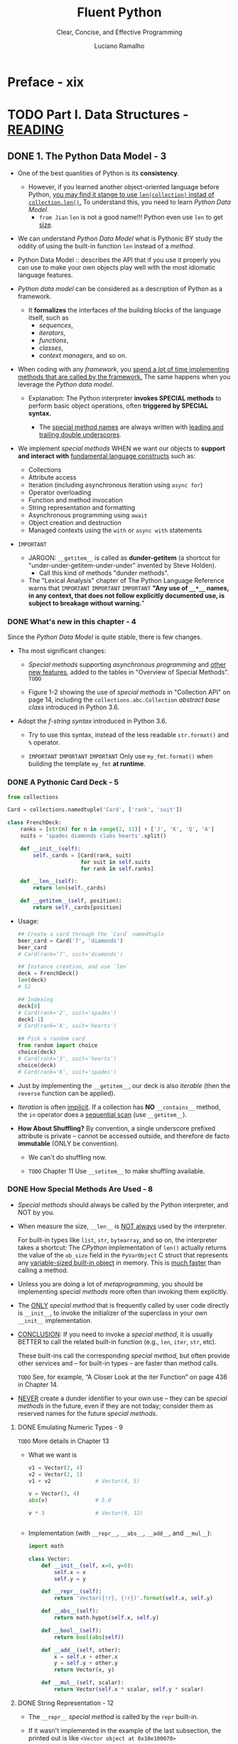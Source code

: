 #+TITLE: Fluent Python
#+SUBTITLE: Clear, Concise, and Effective Programming
#+VERSION: 2nd, Covers Python 3.10, 2022
#+AUTHOR: Luciano Ramalho
#+STARTUP: entitiespretty
#+STARTUP: indent
#+STARTUP: overview

* Preface - xix
* TODO Part I. Data Structures - _READING_
** DONE 1. The Python Data Model - 3
CLOSED: [2021-04-04 Sun 22:05]
- One of the best quanlities of Python is its *consistency*.
  * However, if you learned another object-oriented language before Python,
    _you may find it stange to use ~len(collection)~ instad of
    ~collection.len()~._ To understand this, you need to learn /Python Data
    Model/.
    + =from Jian=
      ~len~ is not a good name!!!
      Python even use ~len~ to get _size_.

- We can understand /Python Data Model/ what is Pythonic
  BY
  study the oddity of using the built-in function ~len~ instead of a /method/.

- Python Data Model ::
  describes the API that if you use it properly you can use to make your own
  objects play well with the most idiomatic language features.

- /Python data model/ can be considered as a description of Python as a
  framework.
  * It *formalizes* the interfaces of the building blocks of the language itself,
    such as
    + /sequences/,
    + /iterators/,
    + /functions/,
    + /classes/,
    + /context managers/, and so on.

- When coding with any /framework/,
  you _spend a lot of time implementing methods that are called by the framework._
  The same happens when you leverage the /Python data model/.
  * Explanation:
    The Python interpreter *invokes SPECIAL methods* to perform basic object
    operations, often *triggered by SPECIAL syntax.*

    + The _special method names_ are always written with _leading and trailing
      double underscores_.

- We implement /special methods/
  WHEN
  we want our objects to *support and interact with* _fundamental language
  constructs_ such as:
  * Collections
  * Attribute access
  * Iteration (including asynchronous iteration using ~async for~)
  * Operator overloading
  * Function and method invocation
  * String representation and formatting
  * Asynchronous programming using ~await~
  * Object creation and destruction
  * Managed contexts using the ~with~ or ~async with~ statements

- =IMPORTANT=
  * JARGON:
    ~__getitem__~ is called as *dunder-getitem* (a shortcut for
    "under-under-getitem-under-under" invented by Steve Holden).
    + Call this kind of methods "dunder methods".

  * The "Lexical Analysis" chapter of The Python Language Reference warns that
    =IMPORTANT=
    =IMPORTANT=
    =IMPORTANT=
    *"Any use of ~__*__~ names, in any context, that does not follow explicitly
    documented use, is subject to breakage without warning.*"

*** DONE What's new in this chapter - 4
CLOSED: [2025-07-02 Wed 20:24]
Since the /Python Data Model/ is quite stable, there is few changes.

- Ths most significant changes:
  * /Special methods/ supporting /asynchronous programming/ and _other new
    features_, added to the tables in "Overview of Special Methods".
    =TODO=

  * Figure 1-2 showing the use of /special methods/ in "Collection API" on page
    14, including the ~collections.abc.Collection~ /abstract base class/
    introduced in Python 3.6.

- Adopt the /f-string syntax/ introduced in Python 3.6.
  * Try to use this syntax, instead of the less readable ~str.format()~ and
    ~%~ operator.

  * =IMPORTANT=
    =IMPORTANT=
    =IMPORTANT=
    Only use ~my_fmt.format()~ when building the template ~my_fmt~ *at runtime*.

*** DONE A Pythonic Card Deck - 5
CLOSED: [2021-04-04 Sun 22:42]
#+BEGIN_SRC python
  from collections

  Card = collections.namedtuple('Card', ['rank', 'suit'])

  class FrenchDeck:
      ranks = [str(n) for n in range(2, 11)] + ['J', 'K', 'Q', 'A']
      suits = 'spades diamonds clubs hearts'.split()

      def __init__(self):
          self._cards = [Card(rank, suit)
                         for suit in self.suits
                         for rank in self.ranks]

      def __len__(self):
          return len(self._cards)

      def __getitem__(self, position):
          return self._cards[position]
#+END_SRC

- Usage:
  #+BEGIN_SRC python
    ## Create a card through the `Card` namedtuple
    beer_card = Card('7', 'diamonds')
    beer_card
    # Card(rank='7', suit='diamonds')

    ## Instance creation, and use `len`
    deck = FrenchDeck()
    len(deck)
    # 52

    ## Indexing
    deck[0]
    # Card(rank='2', suit='spades')
    deck[-1]
    # Card(rank='A', suit='hearts')

    ## Pick a random card
    from random import choice
    choice(deck)
    # Card(rank='3', suit='hearts')
    choice(deck)
    # Card(rank='K', suit='spades')
  #+END_SRC

- Just by implementing the ~__getitem__~, our deck is also /iterable/ (then
  the ~reverse~ function can be applied).

- /Iteration/ is often _implicit_.
  If a collection has *NO* ~__contains__~ method, the ~in~ operator does a
  _sequential scan_ (use ~__getitem__~).

- *How About Shuffling?*
  By convention, a single underscore prefixed attribute is private -- cannot
  be accessed outside, and therefore de facto *immutable* (ONLY be convention).
  * We can't do shuffling now.

  * =TODO= Chapter 11
    Use ~__setitem__~ to make shuffling available.

*** DONE How Special Methods Are Used - 8
CLOSED: [2025-07-03 Thu 01:24]
- /Special methods/ should always be called by the Python interpreter, and
  NOT by you.

- When measure the size, ~__len__~ is _NOT always_ used by the interpreter.

  For built-in types like ~list~, ~str~, ~bytearray~, and so on, the
  interpreter takes a shortcut:
    The /CPython/ implementation of ~len()~ actually returns the value of the
  ~ob_size~ field in the ~PyVarObject~ C struct that represents any
  _variable-sized built-in object_ in memory. This is _much faster_ than
  calling a method.

- Unless you are doing a lot of /metaprogramming/, you should be implementing
  /special methods/ more often than invoking them explicitly.

- The _ONLY_ /special method/ that is frequently called by user code directly
  is ~__init__~, to invoke the initializer of the superclass in your own
  ~__init__~ implementation.

- _CONCLUSION_:
  If you need to invoke a /special method/,
  it is usually BETTER to call the related built-in function (e.g., ~len~,
  ~iter~, ~str~, etc).

  These built-ins call the corresponding /special method/, but often provide
  other services and -- for built-in types -- are faster than method calls.

  =TODO= See, for example, “A Closer Look at the iter Function” on page 436
  in Chapter 14.

- _NEVER_ create a dunder identifier to your own use -- they can be
  /special methods/ in the future, even if they are not today; consider them
  as reserved names for the future /special methods/.

**** DONE Emulating Numeric Types - 9
CLOSED: [2025-07-03 Thu 01:24]
=TODO= More details in Chapter 13

- What we want is
  #+BEGIN_SRC python
    v1 = Vector(2, 4)
    v2 = Vector(2, 1)
    v1 + v2              # Vector(4, 5)

    v = Vector(3, 4)
    abs(v)               # 5.0

    v * 3                # Vector(9, 12)


  #+END_SRC

- Implementation (with ~__repr__~, ~__abs__~, ~__add__~, and ~__mul__~):
  #+BEGIN_SRC python
    import math

    class Vector:
        def __init__(self, x=0, y=0):
            self.x = x
            self.y = y

        def __repr__(self):
            return 'Vector({!r}, {!r})'.format(self.x, self.y)

        def __abs__(self):
            return math.hypot(self.x, self.y)

        def __bool__(self):
            return bool(abs(self))

        def __add__(self, other):
            x = self.x + other.x
            y = self.y + other.y
            return Vector(x, y)

        def __mul__(self, scalar):
            return Vector(self.x * scalar, self.y * scalar)
  #+END_SRC

**** DONE String Representation - 12
CLOSED: [2025-07-03 Thu 01:24]
- The ~__repr__~ /special method/ is called by the ~repr~ built-in.

- If it wasn't implemented in the example of the last subsection, the
  printed out is like =<Vector object at 0x10e100070>=

- The interactive console and debugger call repr on the results of the
  expressions evaluated. When print, use ~%r~ for ~%~ operator, and use
  ~!r~ for the ~format~ method or function.

- =IMPORTANT=
  =IMPORTANT=
  =IMPORTANT=
  The string returned by ~__repr__~ should be
  * *unambiguous* and,
  * if possible, match the source code necessary to re-create the object being
    represented (when use built-in ~eval~).
  #+BEGIN_SRC python
    repr(3)  # '3'
    repr('3')  # '"3"'
  #+END_SRC

- If no ~__str__~ is implemented, ~__repr__~ will be the fallback.

- StackOverflow Question:
  "Difference between ~__str__~ and ~__repr__~ in Python"
  Answers from Alex Martelli and Martijn Pieters
  =TODO=

**** DONE Boolean Value of a Custom Type - 13
CLOSED: [2025-07-03 Thu 01:24]
- BY DEFAULT,
  1. instances of user-defined classes are considered truthy,
  2. unless either ~__bool__~ or ~__len__~ is implemented.

  Basically, ~bool(x)~ calls ~x.__bool__()~ and uses the result.
  If ~__bool__~ is not implemented, Python will try to invoke ~x.__len__()~,
  which returns ~True~ if it is non-zero.

- The ~__bool__~ method should always do ~return bool(something)~
  If not, when you use built-in ~bool~, the result can be a non-boolean
  variable, even though, as in Python, it always has a boolean value.
  =IMPORTANT=

- A faster ~__bool__~ implementation for our version of ~Vector~ (avoid
  using ~abs~):
  #+BEGIN_SRC python
    def __bool__(self):
        return bool(self.x or self.y)
  #+END_SRC

**** DONE Collection API - 14
CLOSED: [2025-07-03 Thu 01:24]
- Figure 1-2 documents the /interfaces/ of the _essential collection types_ in
  the language.
  * All the /classes/ in the diagram are /abstract base classes/.
    + =NEXT= /ABCs/ and the ~collections.abc~ module are covered in _Chapter 13_.

  * The ~Collection~ ABC is new in Python 3.6 and unifies the *three* essential
    /interfaces/ that every collection should implement:
    + ~Iterable~ to support ~for~, /unpacking/, and other forms of /iteration/
    + ~Sized~ to support the ~len~ built-in function (through ~__len__~)
    + ~Container~ to support the ~in~ operator (through ~__contains__~)

  * Python does *not require* concrete classes to actually inherit from any of
    these ~ABC~'s.
    For example, any class that implements ~__len__~ satisfies the ~Sized~
    interface.
    + =from Jian=
      #+begin_src python
        from collections.abc import Sized

        class A:
            def __len__(self):
                return 3


        issubclass(A, Sized)  # True

        a = A()
        isinstance(a, Sized)  # True
      #+end_src

    + =from Jian= This is the good and bad design of Python.

  * Three very important _specializations_ of ~Collection~ are:
    + ~Sequence~, formalizing the interface of built-ins like ~list~ and ~str~
      - Only ~Sequence~ is ~Reversible~.

    + ~Mapping~, implemented by ~dict~, ~collections.defaultdict~, etc.
      - NOTE:
        Since Python 3.7, the ~dict~ type is officially "ordered" --
        =IMPORTANT=
        =IMPORTANT=
        =IMPORTANT=
        only means the insertion order is preserved, and cannot rearrange the
        keys in a ~dict~ however you like.

    + ~Set~, the interface of the ~set~ and ~frozenset~ built-in types

*** DONE Overview of Special Methods - 15
CLOSED: [2017-09-07 Thu 21:07]
The "Data Model" chapter of _The Python Language Reference_ lists *83* special
method names, *47* of which are used to implement arithmetic, bitwise, and
comparison operators

- Table 1-1. Special method names (operators excluded)
  _READ THE BOOK_

- Table 1-2. Special method names for operators
  _READ THE BOOK_

*** DONE Why ~len~ Is Not a Method - 17
CLOSED: [2021-04-04 Sun 23:07]
I (Luciano Ramalho) asked this question to core developer Raymond Hettinger
in 2013 and the key to his answer was a quote from *The Zen of Python*:
_"practicality beats purity."_

- If the ~__len__~ is always called when calculating the length and size,
  some performance requirement can't be satisfied.
  * When ~len(built_in_object)~ is called, it simply read a field in the
    underlying C struct to get the length. This can be much efficient.

*** DONE Chapter Summary - 18
CLOSED: [2025-07-03 Thu 01:25]
By implementing /special methods/, your objects can *behave like the built-in
types*, enabling the expressive coding style the community considers Pythonic.

- There two possible string representations:
  * ~__repr__~ is for _debugging_ and _logging_
  * ~__str__~ is for end users.

*** TODO Further Reading - 18 - =NOTE= + =TODO: READ=
- *Soapbox*

** TODO 2. An Array of Sequences - 21
- Most of the discussion in this chapter applies to /sequences/ _in general_,
  from the familiar ~list~ to the ~str~ and ~bytes~ types added in Python 3.

  Specific topics on lists, tuples, arrays, and queues are also covered here,
  BUT
  * the specifics of /Unicode strings/ and /byte sequences/ appear in _Chapter 4_.
  * Also, the idea here is to cover /sequence types/ that are ready to use.
    *Creating your own sequence types* is the subject of _Chapter 12_.

- These are the main topics this chapter will cover:
  * /List comprehensions/ and the basics of /generator expressions/

  * Using /tuples/ _as records_
    versus
    using /tuples/ as _immutable lists_

  * /Sequence unpacking/ and /sequence patterns/

  * READING FROM /slices/ and
    WRITING TO /slices/

  * Specialized sequence types, like /arrays/ and /queues/

*** TODO What's New in This Chapter - 22
*** TODO Overview of Built-In Sequences - 22
- The standard library offers a rich selection of sequence types _implemented in
  C_:
  * Container sequences :: can hold items of different types, including nested
                           containers.
    + Some examples: ~list~, ~tuple~, and ~collections.deque~.

  * Flat sequences :: hold items of one simple type.
    + Some examples: ~str~, ~bytes~, ~bytearray~, and ~array.array~.

- Another way of grouping sequence types is by mutability:
  * Mutable sequences :: ~list~, ~bytearray~, ~array.array~,
       ~collections.deque~, and ~memoryview~

  * Immutable sequences :: ~tuple~, ~str~, and ~bytes~

- Figure 2-1. UML class diagram for some classes from ~collectior.abc~
  =TODO=

- Refer to /list comprehensions/ as /listcomps/;
  Refer to /generator/as /genexps/.

*** DONE List Comprehensions and Generator Expressions - 25
CLOSED: [2025-07-01 Tue 15:10]
- Note:
  Many Python programmers
  * refer to /list comprehensions/ as *lispcomps*.
  * refer to /generator expressions/ as *genexprs*.

**** DONE List Comprehensions and Readability - 25
CLOSED: [2025-07-01 Tue 15:03]
- A ~for~ loop may be used to do lots of different things,
  while /listcomps/ should be single duty -- build lists.

- For readability, /listcomps/ should be short and no side-effect.
  * Python doesn't forbid long and effectful /listcomps/,
    but please don't abuse /listcomps/.

- *Local Scope Within Comprehensions and Generator Expressions*
  /Listcomps/ no longer leak their variables in Python 3.
  "Walrus operator" is an expection -- because of its scope definition in
  _PEP 572 -- Assignment Expressions_.

**** DONE Listcomps Versus map and filter - 27
CLOSED: [2025-07-01 Tue 15:04]

**** DONE Cartesian Products - 27
CLOSED: [2025-07-01 Tue 15:10]
#+BEGIN_SRC python
  colors = ['black', 'white']
  sizes = ['S', 'M', 'L']

  tshirts = [(color, size) for color in colors for size in sizes]
  tshirts

  # [('black', 'S'), ('black', 'M'), ('black', 'L'), ('white', 'S'),
  # ('white', 'M'), ('white', 'L')]
#+END_SRC

**** DONE Generator Expressions - 29
CLOSED: [2025-07-01 Tue 15:10]

*** DONE Tuples Are Not Just Immutable Lists - 30
CLOSED: [2025-07-01 Tue 16:30]
- Tuples do _double_ duty: they can be used
  * as /immutable lists/
  * as /records/ with no field names.

**** DONE Tuples as Records - 30
CLOSED: [2025-07-01 Tue 15:20]
- =NEXT=
  _Chapter 5_ presents TWO ways of *creating tuples with named fields*.

- Tuples work well as records because of the /tuple unpacking/ mechanism.

- *NOTE*:
  /iterable unpacking/, _PEP 3132 -- Extended Iterable Unpacking_.
  * =NEXT=
    “Unpacking Sequences and Iterables” on page 35 presents a lot more about
    unpacking not only tuples, but sequences and iterables in general.

**** DONE Tuples as Immutable Lists - 32
CLOSED: [2025-07-01 Tue 15:33]
- The immutablity of a /tuple/ only applies to the references contained in it.
  Those references can point to a mutable object and be mutated.
  * =from Jian=
    /interior mutabilit/y

  * _Tuples with mutable items_ can be *a source of bugs*.
    =NEXT=
    "What Is Hashable" on page 84 -- an object is only hashable if its value
    cannot ever change.

- Python core developer Raymond Hettinger in a StackOverflow answer to the
  question:
  “Are tuples more efficient than lists in Python?”.
  * A summary is in the book. =REVIEW=

**** DONE Comparing Tuple and List Methods - 34
CLOSED: [2025-07-01 Tue 16:29]
- /tuple/ supports _all_ list methods _that do NOT involve_ *adding* or
  *removing* items (of course, here only in-place operations cannot be
  involved),

  with _ONE exception_ -- tuple lacks the ~__reversed__~ method, which is
  reasonable -- it's used for in-place reverse (should always have no return
  value). Since we cannot do in-place operations to /tuples/, this is just
  an optimization -- eliminate might-be-confusing /special method/;

  For /tuples/, ~reversed(my_tuple)~ works, and it works without
  ~__reversed__~.

- =From Jian= from table, there is one method that /list/ doesn't implement
  ~s.__getnewargs__()~ that Support for optimized serialization with ~pickle~
  =TODO=: Learn more!

*** DONE Unpacking Sequences and Iterables - 35
CLOSED: [2025-07-01 Tue 16:35]
- /parallel assignment/

**** Using ~*~ to Grab Excess Items - 36
**** Unpacking with ~*~ in Function Calls and Sequence literals - 37
**** Nested Unpacking - 37

*** DONE Pattern Matching with Sequences - 38
CLOSED: [2025-07-02 Wed 00:33]
- PEP 634 -- Structural Pattern Matching: Specification.

- *NOTE*
  * Python core developer Carol Willing wrote the excellent introduction to
    pattern matching in the “Structural Pattern Matching” section of “What’s
    New In Python 3.10”. You may want to read thatquick overview.

  * In this book, I chose to
    *split* the coverage of /pattern matching/ over different chapters,
    depending on the pattern types:
    + “Pattern Matching with Mappings” on page 81 and
    + “Pattern Matching Class Instances” on page 192.
    + An extended example is in “Pattern Matching in lis.py: A Case Study” on
      page 669.

- Example 2-9. Method from an imaginary ~Robot~ class
  #+begin_src python
    def handle_command(self, message):
        match message:
            case ['BEEPER', frequency, times]:
                self.beep(times, frequency)
            case ['NECK', angle]:
                self.rotate_neck(angle)
            case ['LED', ident, intensity]:
                self.leds[ident].set_brightness(ident, intensity)
            case ['LED', ident, red, green, blue]:
                self.leds[ident].set_color(ident, red, green, blue)
            case _:
                raise InvalidCommand(message)
  #+end_src

- ~match~ / ~case~ may look like the ~switch~ / ~case~ statement from the C
  language -- BUT that's only half the story.

  One key improvement of ~match~ over ~switch~ is /destructuring/ -- a more
  advanced form of /unpacking/.

- Example 2-10. Destructuring nested tuples—requires Python ≥ 3.10
  #+begin_src python
    metro_areas = [
        ('Tokyo', 'JP', 36.933, (35.689722, 139.691667)),
        ('Delhi NCR', 'IN', 21.935, (28.613889, 77.208889)),
        ('Mexico City', 'MX', 20.142, (19.433333, -99.133333)),
        ('New York-Newark', 'US', 20.104, (40.808611, -74.020386)),
        ('São Paulo', 'BR', 19.649, (-23.547778, -46.635833)),
    ]

    def main():
        print(f'{"":15} | {"latitude":>9} | {"longitude":>9}')
        for record in metro_areas:
            match record:
                case [name, _, _, (lat, lon)] if lon <= 0:
                    print(f'{name:15} | {lat:9.4f} | {lon:9.4f}')
  #+end_src
  * =IMPORTANT=
    =IMPORTANT=
    =IMPORTANT=
    a /sequence pattern/, square brackets and parentheses mean the *SAME* thing.

- footnote:
  * fallthrough
  * dangling else

- =IMPORTANT=
  =IMPORTANT=
  =IMPORTANT=
  A /sequence pattern/ can match instances of most actual or virtual subclasses
  of ~collections.abc.Sequence~, with the *EXCEPTION* of ~str~, ~bytes~, and
  ~bytearray~.

- *CAUTION*
  =IMPORTANT=
  =IMPORTANT=
  =IMPORTANT=
  Instances of ~str~, ~bytes~, and ~bytearray~ are not handled as sequences in
  the context of ~match/case~ -- they are considered as "atomic" values.

  * The *REASON* is clear: consider them as sequences could cause bugs due to
    unintended matches.

  * If you want to _treat an object of those types as a sequence subject_,
    convert it into /sequence/ first:
    #+begin_src python
      match tuple(phone):
          case ['1', *rest]: # North America and Caribbean
              ...
          case ['2', *rest]: # Africa and some territories
              ...
          case ['3' | '4', *rest]: # Europe
              ...
    #+end_src

- =IMPORTANT=
  =IMPORTANT=
  =IMPORTANT=
  In the standard library, these types are *compatible* with /sequence
  patterns/:
  * ~list~
  * ~memoryview~ =TODO: learn more=
  * ~array.array~
  * ~tuple~
  * ~range~
  * ~collections.deque~

- Unlike unpacking, patterns don’t destructure iterables that are not sequences
  (such asiterators).

- =IMPORTANT=
  =IMPORTANT=
  =IMPORTANT=
  Make patterns more specific by adding type information:
  ~case [str(name), _, _, (float(lat), float(lon))]:~

- *Tip*
  =TODO=
  =TODO=
  =TODO=
  Using arbitrary classes in patterns is covered in “Pattern Matching Class
  Instances” on page 192.

- Match any number of items
  * bindi them to a variable: ~*extra~
  * without binding them to a variable: ~*_~

**** Pattern Matching Sequences in an Iterpreter - 43
***** Alternative patterns for lambda - 45
***** Shortcut syntax for function definition - 46
- *TIP*
  * We'll see more of =lis.py= in "Pattern Matching in lis.py: A Case Study" on
    page 669, when we'll review the complete ~match~ / ~case~ example in
    ~evaluate~.
    =TODO=

  * If you want to learn more about Norvig's =lis.py=, read his wonderful post
    "(How to Write a (Lisp) Interpreter (in Python))".
    =TODO=
    =TODO=
    =TODO=

*** DONE Slicing - 47 - =TODO=
CLOSED: [2017-09-07 Thu 22:47]
- In this section, we describe the use of these _advanced forms_ of /slicing/.
  =TODO=
  Their implementation in a /user-defined class/ will be covered in Chapter 12,

  in keeping with our philosophy of
  1. covering ready-to-use classes in this part of the book, and
  2. creating new classes in Part III.

**** DONE Why Slices and Range Exclude the Last Item - 47
CLOSED: [2017-09-07 Thu 22:27]
- This convetion works well with zero-based indexing languages.

- Some convenient features of the convention are:
  * It's easy to see the length of a /slice/ or /range/ when only the stop
    position is given:
    ~range(3)~ and ~my_list[:3]~ both produce _three_ items.

  * It's easy to compute the length of a /slice/ or /range/ when _start_ and
    _stop_ are given:
    just subtract _stop - start_.

  * It's easy to *split* a sequence in two parts at any index ~x~, without
    overlapping: simply get ~my_list[:x]~ and ~my_list[x:]~.

- =TODO=
  But the best arguments for this convention were written by the Dutch
  computer scientist Edsger W. Dijkstra (see the last reference in “Further
  Reading” on page 59).

**** DONE Slice Objects - 48
CLOSED: [2025-07-02 Wed 00:51]
- =TODO=
  As we will see in “How Slicing Works” on page 404, to evaluate the expression
  ~seq[start:stop:step]~, Python calls
  ~seq.__getitem__(slice(start, stop, step))~.

- Even if you are not implementing your own sequence types,
  knowing about /slice objects/ is useful
  because it lets you
  _assign names to /slices/._
  =from Jian= _and may *reuse* them._

- Example:
  #+BEGIN_SRC python
    invoice = """
    0.....6.................................40........52...55........
    1909  Pimoroni PiBrella                     $17.50    3    $52.50
    1489  6mm Tactile Switch x20                 $4.95    2    $9.90
    1510  Panavise Jr. - PV-201                 $28.00    1    $28.00
    1601  PiTFT Mini Kit 320x240                $34.95    1    $34.95
    """

    SKU = slice(0, 6)
    DESCRIPTION = slice(6, 40)
    UNIT_PRICE = slice(40, 52)
    QUANTITY = slice(52, 55)
    ITEM_TOTAL = slice(55, None)

    line_items = invoice.split('\n')[2:]

    for item in line_items:
        print(item[UNIT_PRICE], item[DESCRIPTION])

    # $17.50 Pimoroni PiBrella
    # $4.95 6mm Tactile Switch x20
    # $28.00 Panavise Jr. - PV-201
    # $34.95 PiTFT Mini Kit 320x240
  #+END_SRC

- =TODO= We'll come back to slice objects when we discuss creating your own
  collections in _“Vector Take #2: A Sliceable Sequence”_ on page 403.

**** TODO Multidimensional Slicing and ~Ellipsis~ - 49 - =TODO: learn use cases in numpy=
- =TODO= =RE-READ=

- Slices are not just useful to extract information from sequences;

  they can also be used to change mutable sequences in place -- that is,
  without rebuilding them from scratch.

**** DONE Assigning to Slices - 50
CLOSED: [2017-09-07 Thu 22:47]
Mutable sequences can be _grafted_, _excised_, and otherwise modified in place
using /slice notation/ on the left side of an assignment statement or as
the target of a ~del~ statement.

- Example:
  #+BEGIN_SRC python
    l = list(range(10))

    l[2:5] = [20, 30]
    l
    # [0, 1, 20, 30, 5, 6, 7, 8, 9]

    del l[5:7]
    l
    # [0, 1, 20, 30, 5, 8, 9]

    l[3::2] = [11, 22]
    l
    # [0, 1, 20, 11, 5, 22, 9]

    l[2:5] = 100
    l
    # TypeError: can only assign an iterable

    l[2:5] = [100]
    l
    # [0, 1, 100, 22, 9]
  #+END_SRC
  * =from Jian=
    mypy can detect the ~typeError~ of ~l[2:5] = 100~.

*** DONE Using ~+~ and ~*~ with Sequences - 50
CLOSED: [2025-07-03 Thu 01:33]
- =IMPORTANT=
  =IMPORTANT=
  =IMPORTANT=
  *TRAP*:
  Suppose ~a~ is a sequence containing _mutable items_, and ~n~ is greater
  than 1.

  The result will contain ~n~ reference to the _mutable items_, and the
  consequence is:
  when you mutate one of this kind of item, the ones refer to it will also
  change -- acutally, the are just images to the mutated item.

**** DONE Building Lists of Lists - 51
CLOSED: [2025-07-03 Thu 01:34]
Use the /list comprehension/.
#+BEGIN_SRC python
  board = [['_'] * 3 for i in range(3)]
  board
  # [['_', '_', '_'], ['_', '_', '_'], ['_', '_', '_']]

  board[1][2] = 'X'
  board
  # [['_', '_', '_'], ['_', '_', 'X'], ['_', '_', '_']]
#+END_SRC

- =TODO= next subsection
  The ~+=~ and ~*=~ operators produce very different results depending on the
  _mutability_ of the target sequence.

- *TIP*:
  =TODO=
  _Chapter 6_ was written to clarify the *mechanics* and *pitfalls* of
  /references/ and /mutable objects/.

**** DONE Augmented Assignment with Sequences - 53
CLOSED: [2017-09-10 Sun 01:34]
The /augmented assignment/ operators ~+=~ and ~*=~ behave VERY DIFFERENTLY
depending on _the FIRST operand_.

To simplify the discussion, we will focus on augmented addition first (~+=~),
but the concepts also apply to ~*=~ and to other augmented assignment
operators.

- =Important=
  =FROM JIAN= I THINK THIS IS A EXTREMELY BAD DESIGN!!!
  _MY REASONS_?????????? =TODO=
  The fallback of ~__iadd__~ (~__imul__~) is ~__add__~ (~__mul__~)!!!
  #+BEGIN_SRC python
    ## a mutable object
    l = [1, 2, 3]
    id(l)
    # 4311953800

    l *= 2
    l
    # [1, 2, 3, 1, 2, 3]

    id(l)
    # 4311953800
    ### Unchanged

    ## a immutable object, no in-place operation implemented, fallback to
    ## non-in-place operations.
    t = (1, 2, 3)
    id(t)
    # 4312681568

    t *= 2
    id(t)
    # 4301348296
    ### changed
  #+END_SRC

- Repeated concatenation of immutable sequences is inefficient, because
  instead of just appending new items, the interpreter has to copy the whole
  target sequence to create a new one with the new items concatenated.3

  =FROM JIAN= WHY NOT USE implement with /persistence/ as Scala???

  - footnote:
    ~str~ is an exception to this description.
    Because string building with ~+=~ in loops is so common in the wild,
    CPython is optimized for this use case. ~str~ instances are allocated in
    memory with room to spare, so that concatenation does NOT require
    copying the whole string every time.

**** DONE A ~+=~ Assignment Puzzler - 54 - =Review NOTE=
CLOSED: [2017-09-10 Sun 01:34]
#+BEGIN_SRC python
  t = (1, 2, [30, 40])
  t[2] += [50, 60]

  # Traceback (most recent call last):
  #   File "<stdin>", line 1, in <module>
  # TypeError: 'tuple' object does not support item assignment

  t
  # (1, 2, [30, 40, 50, 60])
#+END_SRC

- Details ...... (disassemble the Python bytecode)

- Conclusion:
  * Putting mutable items into a supposed immutable objects (e.g. tuple), is
    _NOT_ a good idea.

  * /Augmented assignment/ is _NOT_ an /atomic operation/ -- we just saw it
    throwing an exception after doing part of its job.

  * Inspecting Python bytecode is NOT too DIFFICULT, and is often helpful to
    see what is going on under the hood.

*** DONE ~list.sort~ Versus the ~sorted~ Built-In - 56
CLOSED: [2017-09-10 Sun 00:25]
- Python API convention: the value a in-place operation returns should be
  ~None~. For example, ~list.sort~ and ~random.shuffle~.

- In-palce operation returns ~None~, and thus cascade calls can be applied
  any more.

- Read "Fluent interface" entry in wiki. =TODO=

- ~sorted~ accepts any iterable object as an argument, including generators
  (see Chapter 14). =TODO=

- Both list.sort and sorted take two optional, keyword-only arguments:
  * ~reverse~: The default is ~False~.
  * ~key~: ......

- The _standard binary search algorithm_ is already provided in the ~bisect~
  module of the Python standard library.
  =IMPORTANT=

- ~bisect.insort~: use it to make sure that your sorted sequences stay
  sorted.
  =TODO= =???=

*** DONE [REMOVED] Managing Ordered Sequences with ~bisect~ - 44
CLOSED: [2020-04-22 Wed 01:21]
- The ~bisect~ module offers two main functions that exploit the /binary
  search algorithm/:
  * ~bisect~
  * ~insort~

**** DONE Searching with ~bisect~ - 44
CLOSED: [2020-04-22 Wed 01:21]
- ~bisect(haystack, needle)~
  returns the index that all the elements include the one at the returned
  index are less than or equal to the ~needle~.

- TODO =TRY it= TODO
  Raymond Hettinger -- a prolific Python contributor -- has a
  _Sorted Collection recipe_ that leverages the ~bisect~ module
  BUT is _easier_ to use than these standalone functions.

- The ~bisect~ function is an alias of ~bisect_right~.
  There is also an ~bisect_left~.
  * The difference between them is when the ~needle~ equals a value in haystack,
    + When using ~bisect~ / ~bisect_right~, insert it to the _right_.
    + When using ~bisect_left~, insert it to the _left_.

- Read
  _Example 2-17. bisect finds insertion points for items in a sorted sequence_

- Interesting example (Example 2-18) from _the ~bisect~ module documentation_.
  #+begin_src python
    def grade(score, breakpoints=[60, 70, 80, 90], grades='FDCBA'):
        i = bisect.bisect(breakpoints, score)
        return grades[i]

    [grade(score) for score in [33, 99, 77, 70, 89, 90, 100]]
    # ['F', 'A', 'C', 'C', 'B', 'A', 'A']
  #+end_src

**** DONE Inserting with ~bisect.insort~ - 47
CLOSED: [2020-04-22 Wed 01:21]
~insort(seq, item)~ inserts ~item~ into seq so as to keep ~seq~ in _ascending
order_.

- Example 2-19. Insort keeps a sorted sequence always sorted.
  #+begin_src python
    import bisect
    import random

    SIZE = 7

    random.seed(1729)

    my_list = []
    for i in range(SIZE):
        new_item = random.randrange(SIZE * 2)
        bisect.insort(my_list, new_item)
        print(f'{new_item:>2d} -> {my_list}')
  #+end_src

- Like ~bisect~, ~insort~ takes _optional_ ~lo~, ~hi~ arguments to _LIMIT
  the search to a subsequence_.

- There is also an ~insort_left~ variation that uses ~bisect_left~ to find
  insertion points.

- Python programmers sometimes overuse the ~list~ type because it is so handy
  -- I know I’ve done it.
  TODO next section TODO
    If you are handling _lists of numbers_, /arrays/ are the way to go. The
  remainder of the chapter is devoted to them.

*** TODO When a List Is Not the Answer - 59 - =START HERE=
- For specific requirements, there are better options than ~list~:
  * Store 10 million floating-point values, an ~array~ is much more efficient.
      Just like the /array/ in Python's host language C, Python's ~array~ is
    very compact in memory.

  * For a sequence that need to operate its two ends frequently, use ~deque~.

**** DONE Arrays - 59
CLOSED: [2020-04-22 Wed 01:55]
- ~array.array~ supports
  + all mutable sequence operations (including ~.pop~, ~.insert~, and ~.extend~)
  + Fast loading and saving such as ~.frombytes~ and ~.tofile~

- Create an array with typecode like:
  ~array('b')~, where ~'b'~ is the typecode for *signed char*. Each item must
  be a single byte (from -128 to 127).

- Example 2-20. Creating, saving, and loading a large array of floats
  #+begin_src python
    from array import array
    from random import random

    floats = array('d', (random() for i in range(10**7)))
    floats[-1]  # 0.07802343889111107
    floats.tofile(open('floats.bin', 'wb'))

    floats2 = array('d')
    floats.fromfile(open('floats.bin', 'rb'), 10**7)
    floats2[-1]  # 0.07802343889111107

    floats2 == floats  # True
  #+end_src

- ~pickle.dump(array)~ is almost as fast as with ~array.tofile~.
    However, the difference is ~pickle.dump~ can also handle almost all
  built-in types automatically.

- TODO CHAPTER 4 TODO
  For the specific case of numeric arrays representing binary data, such as
  raster images, Python has the bytes and bytearray types discussed in
  Chapter 4.

- Table 2-2. Methods and attributes found in list or array (deprecated array
  methods and those also implemented by object were omitted for brevity)
  TODO =RE-READ=

- As of Python 3.4, ~array~ doesn't have in place sort method.
  Use ~a = array.array(a.typecode, sorted(a))~

**** TODO Memory Views - 62
**** TODO NumPy - 64
**** TODO Deques and Other Queues - 67

*** TODO Chapter Summary - 70
*** TODO Further Reading - 71

** TODO 3. Dictionaries and Sets - 77 - =START HERE 2=
- ~__builtins__.__dict__~ stores *ALL built-in* /types/, /objects/, and
  /functions/.

*** TODO What's New in This Chapter - 78
*** TODO Modern ~dict~ Syntax - 78
**** TODO ~dict~ Comprehensions - 79
**** TODO Unpacking Mappings - 80
**** TODO Merging Mapping with ~|~ - 80

*** TODO Pattern Matching with Mappings - 81
*** TODO Standard API of Mapping Types - 83
**** TODO Whhat Is Hashable - 84
**** TODO Overview of Common Mapping Methods - 85
***** Handling Missing Keys with setdefault - 68

**** TODO Inserting or Updating Mutable Values - 87

*** TODO Automatic Handling of Missing Keys - 90
**** defaultdict: Another Take on Missing Keys - 90
**** The ~__missing__~ Method - 91
**** Inconsistent Usage of ~__missing__~ in the Standard Library - 94

*** TODO Variations of dict - 95
**** ~collections.OrderedDict~ - 95
**** ~collections.ChainMap~ - 95
**** ~collections.Counter~ - 96
**** ~shelve.Shelf~ - 97
**** Subclassing ~UserDict~ Instead of ~dict~ - 97

*** DONE Immutable Mappings - 99
CLOSED: [2017-09-08 Fri 20:16]
Since Python 3.3, the ~types~ module provides a wrapper class called
~MappingProxyType~, which, given a mapping, returns a ~mappingproxy~ instance
that is a _read-only_ but _dynamic view_ of the original mapping -- updates
to the original mapping can be seen in the ~mappingproxy~, but changes CANNOT
be made through it. (=FROM JIAN= Consider this as a immutable reference to
the original map)
#+BEGIN_SRC python
  from types import MappingProxyType
  d = {'one': 'A'}
  d_proxy = MappingProxyType(d)

  d_proxy
  # mappingproxy({'one': 'A'})

  d_proxy['one']
  # 'A'

  d_proxy['two'] = 'B'
  ## TypeError: ...

  d['two'] = 'B'
  d_proxy
  # mappingproxy({'one': 'A', 'two': 'B'})

  d_proxy['two']
  # 'B'
#+END_SRC

*** TODO Dictionary Views - 101
*** TODO Practical Consequences of How dict Works - 102
*** TODO Set Theory - 103
**** Set Literals - 105
**** Set Comprehensions - 106

*** TODO Practical Consequences of How Sets Work - 107
**** Set Operations - 107

*** TODO Set Operations on dict Views - 110
*** TODO Chapter Summary
*** TODO Further Reading

** TODO 4. Unicode Text versus Bytes - 117
*** TODO What's New in This Chapter - 118
*** TODO Character Issues - 118
*** TODO Byte Essentials - 120
*** TODO Basic Encoders/Decoders 123
*** TODO Understanding Encode/Decode Problems - 125
**** Coping with ~UnicodeEncodeError~ - 125
**** Coping with ~UnicodeDecodeError~ - 126
**** SyntaxError When Loading Modules with Unexpected Encoding - 128
**** How to Discover the Encoding of a Byte Sequence - 128
**** BOM: A Useful Gremlin - 129

*** TODO Handling Text Files - 131
**** Beware of Encoding Defaults - 134

*** TODO Normalizing Unicode for Reliable Comparisons - 140
**** Case Folding - 142
**** Utility Functions for Normalized Text Matching - 143
**** Extreme "Normalization": Taking Out Diacritics - 144

*** TODO Sorting Unicode Text - 148
**** Sorting with the Unicode Collation Algorithm - 150

*** TODO The Unicode Database - 150
**** TODO Finding Characters by Name - 151
**** TODO Numeric Meaning of Characters - 153

*** TODO Dual-Mode ~str~ and ~bytes~ APIs - 155
**** ~str~ Versus bytes in Regular Expressions - 155
**** ~str~ Versus bytes on ~os~ Functions - 156

*** TODO Chapter Summary - 157
*** TODO Further Reading - 158

** TODO 5. Data Class Builders - 163
- data class :: (conceptually, NOT ~dataclasses.dataclass~)
  a *simple* /class/ that is just
  * a bunch of /fields/
  * with LITTLE OR NO extra funcionality

- Python offers a few ways to build /data classes/, and ~dataclass~ is the name
  of a /Python decorator/ that supports it.
    This chapter covers _THREE_ DIFFERENT /class builders/ that you may use as
  shortcuts to write /data classes/:
  * ~collections.namedtuple~: the simplest way since Python _2.6_;

  * ~typing.NamedTuple~: an alternative that allows /type annotations/ on the
    fields -- since Python _3.5_; ~class~ syntax supported since _3.6_;

  * ~@dataclasses.dataclass~: a /class decorator/ that allows *more customization
    than previous alternatives*, adding lots of options and potential complexity
    -- since Python _3.7_.

- =TODO= ??? =TODO=
  _AFTER_ covering those /class builders/,
  we will discuss why /Data Class/ is also the name of a *code smell*:
  a coding pattern that may be *a symptom of poor object-oriented design.*
  * footnote 1:
    From Refactoring, first edition, Chapter 3, “Bad Smells in Code, Data Class”
    section, page 87 (Addison-Wesley).

- The chapter ends with a section on a very different topic, but still closely
  related to _record-like data_: the ~struct~ module, designed to PARSE and
  BUILD *packed binary records* that you may find in legacy flat-file _databases_,
  _network protocols_, and _file headers_.
  TODO ??? TODO

- *NOTE*
  =TODO=
  =TODO=
  =TODO=
  ~typing.TypeDict~ (since Python _3.8_) may seem like another /data class
  builder/ -- it's described right after ~typing.NamedTuple~ in the ~typing~
  module documentation, and uses similar syntax.
    However, ~TypedDict~ does not build concrete classes that you can
  instantiate. It's just a way to write /static annotations/ for variables and
  function arguments that are expected to accept plain dictionaries with a
  fixed set of keys and a specific type for the value mapped to each key.

*** DONE What's New in This Chapter - 164
CLOSED: [2020-04-27 Mon 02:52]
This chapter is new in Fluent Python 2nd edition.
- The sections _"Classic Named Tuples"_ and _"Structs and Memory Views"_
  appeared in chapters 2 and 4 in the 1st edition,

- but _the rest of the chapter is completely new._

*** DONE Overview of Data Class Builders - 164
CLOSED: [2020-04-26 Sun 20:38]
- The /data class builders/ covered in this chapter provide the necessary
  ~__init__~, ~__repr__~, and ~__eq__~ /methods/ *automatically*, as well as
  other useful features.
  + =from Jian= Just be similar to /case classes/ in Scala.

- NOTE
  None of the class builders discussed here depend on inheritance to do
  their work.
  + Both ~collections.namedtuple~ and ~typing.NamedTuple~
    build /classes/ that are /tuple/ /subclasses/.

  + ~@dataclass~ is a /class decorator/ that does _NOT affect the /class
    hierarchy/ in any way_.

  + Each of them use *different* _metaprogramming techniques_ to _INJECT /methods/
    and /data attributes/ INTO the class under construction_.

- Use ~namedtuple~
  #+begin_src python
    from collections import namedtuple


    Coordinate = namedtuple('Coordinate', 'lat long')
    issubclass(Coordinate, tuple)  # True
    moscow = Coordinate(55.756, 37.617)
    moscow  # Coordinate(lat=55.756, long=37.617)
    moscow == Coordinate(lat=55.756, long=37.617)  # True
  #+end_src

- Use ~typing.NamedTuple~
  + Before Python 3.6, no extra funcionality:
    #+begin_src python
      from typing


      Coordinate = typing.NamedTuple('Coordinate', [('lat', float),  ('long', float)])
      issubclass(Coordinate, tuple)  # True
      Coordinate.__annotations__
      # {'lat': <class 'float'>, 'long': <class 'float'>}
    #+end_src

    * *TIP*
      Another (more readable) syntax for ~typing.NamedTuple~
      #+begin_src python
        Coordinate = typing.NamedTuple('Coordinate', lat=float, long=float)
      #+end_src

  + Since Python 3.6,
    ~typing.NamedTuple~ can also be used in a ~class~ statement, with /type
    annotations/ written as described in *PEP 526 -- Syntax for Variable
    Annotations*.
    * This is much MORE READABLE, and
      makes it easy to _override methods_ or _add new ones_.

    * Example 5-2 is the same ~Coordinate~ class, with a pair of ~float~ attributes
      and a custom ~__str__~ to display a coordinate formatted like 55.8°N, 37.6°E:
      #+begin_src python
        from typing import NamedTuple

        class Coordinate(NamedTuple):

            lat: float
            long: float

            def __str__(self):
                ns = 'N' if self.lat >= 0 else 'S'
                we = 'E' if self.long >= 0 else 'W'
                return f"{abs(self.lat):.1f}°{ns}, {abs(self.long):.1f}°{we}"
      #+end_src
      - *WARNING*
        Although ~NamedTuple~ appears in the class statement as a superclass, it’s
        actually not. typing.NamedTuple uses the advanced functionality of a
        metaclass2 to customize the creation of the user’s class. Check this out:
        #+begin_src python
          issubclass(Coordinate, typing.NamedTuple)  # False
          issubclass(Coordinate, tuple)              # True
        #+end_src
        In the ~__init__~ /method/ *generated* by ~typing.NamedTuple~, the /fields/
        appear as parameters _in the SAME ORDER they appear in the /class statement/._

- Use ~dataclass~
  _Like ~typing.NamedTuple~, the /dataclass decorator/ supports *PEP 526* syntax to
  declare instance attributes._ The /decorator/ reads the variable annotations
  and automatically generates methods for your class.
  #+begin_src python
    from dataclasses import dataclass


    @dataclass(frozen=True)
    class Coordinate:
        lat: float
        long: float
  #+end_src
  + Note that the body of the classes in Example 5-2 and Example 5-3 are
    identical—the difference is in the class statement itself.

  + The ~@dataclass~ /decorator/ does *NOT depend on* /inheritance/ or a
    /metaclass/, so it should not interfere with your own use of these
    mechanisms.
    #+begin_src python
      issubclass(Coordinate, typing.NamedTuple)  # False
      issubclass(Coordinate, tuple)              # False
      issubclass(Coordinate, object)             # True
    #+end_src

**** Main Features - 167
The different data class builders have a lot of common. Here we’ll discuss
the main features they share. Table 5-1 summarizes.
- Table 5-1. =IMPORTANT= =RE-READ=
  Selected features compared accross the THREE /data class builders/. ~x~
  stands for an instance of a /data class/ of that kind.

*** DONE Classic Named Tuples - 169
CLOSED: [2020-04-27 Mon 02:52]
- *TIP*
  . EACH /instance/ of a /class/ built by ~namedtuple~ takes *EXACTLY the SAME
    amount of memory* a ~tuple~ because the /field names/ are stored in the
    /class/ (rather than in each /instance/).

  . They use *LESS memory than a regular object (=from Jian= /class/ based
    object?)* because they do *NOT* store attributes as key-value pairs in
    one ~__dict__~ for EACH /instance/.

- Besides the methods a ~tuple~ has, a ~namedtuple~ also has ~_fields~ /class
  attribute/, the /class method/ ~_make(iterable)~, and the /instance method/
  ~_asdict()~.
  . ~._asdict()~ is useful to serialize the data in JSON format, for example.
    TODO =LEARN MORE= TODO

- *WARNING*
  . The ~_asdict()~ /method/ returned an ~OrderedDict~ in
    _Python 2.7_, and in _Python 3.1 TO 3.7_.

  . Since _Python 3.8_, a regular ~dict~ is returned -- which is probably fine
    now that we *can rely on* _key insertion order_ (because of the new
    implementation of ~dict~).

  . If you must have an ~OrderedDict~ when you use _Python 3.8+_, the ~_asdict~
    documentation recommends building one from the result:
    ~OrderedDict(x._asdict())~.

- Since Python 3.7, namedtuple accepts the ~defaults~/ keyword-only argument/
  providing an /iterable/ of _N default values for each of the N *rightmost*
  fields_ of the /class/.
  . Example 5-6 show how to define a ~Coordinate~ ~namedtuple~ with a ~default~
    value for a reference field:
    #+begin_src python
      Coordinate = namedtuple('Coordinate', 'lat long reference', defaults=['WGS84'])
      Coordinate(0, 0)            # Coordinate(lat=0, long=0, reference='WGS84')
      Coordinate._field_defaults  # {'reference': 'WGS84'}
    #+end_src

- There are straight forward ways to add methods to ~typing.NamedTuple~ and
  ~@dataclass~ annotated /class/. For ~namedtuple~, we can also do this, but
  must with some hack. See below!

- *HACKING A NAMEDTUPLE TO INJECT A METHOD*
  Define a function and then assign it to a /class attribute/.
  #+begin_src python
    Card = collections.nametuple('Card', ['rank', 'suit'])

    # Attach a class attribute with values for each suit.
    Card.suit_values = dict(spades=3, hearts=2, diamonds=1, clubs=0)

    def spades_high(card):
        rank_value = FrenchDeck.ranks.index(card.rank)
        suit_value = card.suit_values[card.suit]
        return rank_value * len(card.suit_values) + suit_value

    # Attach the spades_high function to the Cards class.
    # It becomes a method named overall_rank.
    Card.overall_rank = spades_high

    lowest_card = Card('2', 'clubs')
    highest_card = Card('A', 'spades')

    lowest_card.overall_rank()  # 0
    highest_card.overall_rank()  # 51
  #+end_src
  * =from Jian=
    From the observation, the ~overall_rank~ use ~self~ as the ~card~ for
    ~spades_high~. ~overall_rank~ is an /instance method/.
    + TODO Learn more about this!
      1. Can ~spades_high~ take more parameters?
      2. Do the parameters _except the first one_ are considered as normal
         /method parameters/?

*** DONE Typed Named Tuples - 172
CLOSED: [2020-04-27 Mon 02:58]
- Example 5-8. ~typing.NamedTuple~
  #+begin_src python
    from typing import NamedTuple


    class Coordinate(NamedTuple):
        lat: float
        long: float
        reference: str = 'WGS84'
  #+end_src

- /Classes/ built by ~typing.NamedTuple~ _do NOT have any methods BEYOND_
  those that ~collections.namedtuple~ also generates -- and those that are
  inherited from ~tuple~.
  * _The Only difference AT RUNTIME_ is the presence of the ~__attributes__~
    /class field/ -- _which Python completely ignores AT RUNTIME._

- *WARNING*
  * BEFORE Python 3.8, classes built with ~typing.NamedTuple~ also have a
    ~_field_types~ /attribute/.

  * SINCE Python 3.8, that /attribute/ is *deprecated* in favor of
    ~__annotations__~ which has the same information and is the _canonical
    place_ to find /type hints/ in Python objects that have them.

*** TODO Type Hints 101 - 173
- /Type hints/ -- a.k.a. /type annotations/

- NOTE
  TODO No complete info for this Early Release version.
  Talk about type hints for function signatures and advanced annotations in
  the future.

**** DONE No Runtime Effect - 173
CLOSED: [2020-04-26 Sun 20:55]
- Example 5-9. Python does not enforce type hints at runtime.
  #+begin_src python
    import typing


    class Coordinate(typing.NamedTuple):
        lat: float
        long: float


    trash = Coordinate('foo', None)
    print(trash)
    # Coordinate(lat='foo', long=None)
  #+end_src

- The /type hints/ are intended primarily to support *third-party* /type
  checkers/.

- If we run ~mypy nocheck_demo.py  # The code includes the Example 5-9 code~,
  we can see:
  #+begin_src note
  nocheck_demo.py:8: error: Argument 1 to "Coordinate" has
  incompatible type "str"; expected "float"
  nocheck_demo.py:8: error: Argument 2 to "Coordinate" has
  incompatible type "None"; expected "float"
  #+end_src

**** DONE Variable Annotation Syntax - 174
CLOSED: [2020-04-26 Sun 21:00]
- The type that goes after the ~:~ must be an _identifier_ for one of these
  (See Acceptable /type hints/ in *PEP 484* for all details):
  * a *concrete* /class/, for example ~str~ or ~FrenchDeck~;

  * an ABC -- /abstract base class/;

  * a type defined in the ~typing~ module, including special types and
    constructs like ~Any~, ~Optional~, ~Union~, etc.;

  * a /type alias/ -- as described in the ~Type~ aliases section of the
    ~typing~ module documentation.

**** TODO The Meaning of Variable Annotations - 175
- We saw in "No runtime effect" that /type hints/ have *NO* _effect at runtime_.
  But _at import time_ -- when a module is loaded -- Python does read them
  to build the ~__annotations__~ dictionary that ~typing.NamedTuple~ and
  ~@dataclass~ then use to *enhance* the /class/.

- Example 5-10. =demo_plain.py=: a plain /class/ with /type hints/
  #+begin_src python
    class DemoPlainClass:
        a: int
        b: float = 1.1
        c = 'spam'
  #+end_src
  * Check the annotation:
    ~c~ is not annotated, and no info saved to ~__annotation__~.
    #+begin_src python
      from demo_plain import DemoPlainClass


      DemoPlainClass.__annotations__
      # {'a': <class 'int'>, 'b': <class 'float'>}

      DemoPlainClass.a
      ## Traceback (most recent call last):
      ##   File "<stdin>", line 1, in <module>
      ## AttributeError: type object 'DemoPlainClass' has no attribute 'a'

      DemoPlainClass.b  # 1.1

      DemoPlainClass.c  # 'spam'
    #+end_src

  * However, since ~a~ was not given a value and it can't become a /class
    attribute/ but annotated, this is why ~a~ info is in
    ~DemoPlainClass.__annotations__~, but we can't evaluate its value
    through ~DemoPlainClass.a~.

*** TODO More About ~@dataclass~ - 179
**** Field Options - 180
- WARNING

**** Post-init Processing - 183
- NOTE

**** Typed Class Attributes - 185
**** Initialization Variables That Are Not Fields - 186
**** ~@dataclass~ Example: Dublin Core Resource Record - 187

*** TODO Data class as a Code Smell - 190
- *CODE SMELL*

**** TODO Data Class as Scaffolding - 191
**** TODO Data Class as Intermediate Representation - 191

*** TODO Pattern Matching Class instances - 192
**** Simple Class Patterns - 192
**** Keyword Class Patterns - 193
**** Positional Class Patterns - 194

*** TODO Chapter Summary - 195
*** TODO Further Reading - 196
- *SOAPBOX*

** TODO 6. Object References, Mutability, and Recycling - 201
- =TODO=
  NOTE

- This is a rather dry chapter,
  =IMPORTANT=
  BUT its topics lie at the heart of *many subtle bugs in real Python programs.*

*** What's New in This Chapter - 202
*** Variables Are Not Boxes - 202
- Metaphor: think of /variables/
  AS
  /labels/ with names attached to /objects/.

- With reference variables, it makes much more sense to say that *the variable
  is assigned to an object,* and not the other way around -- for instance,
  we describe ~s = seesaw~ as "variable s is assigned to the seesaw".

- Because /variables/ are mere _labels_,
  nothing prevents an object from having *several* _labels_ assigned to it.

*** Identity, Equality, and Aliases - 204
- In /The Python Language Reference/, "3.1. Objects, values and types" states:
  #+begin_quote
  An /object's identity/ never changes once it has been created;
  you may think of it as the _object's address in memory_.

  The ~is~ operator compares the identity of two objects; the ~id()~ function
  returns an integer representing its identity.
  #+end_quote
  * The real meaning of an object's ID is *implementation dependent*.
    * In CPython, ~id()~ returns the memory address of the object.

  * The key point is that
    + the ID is guaranteed to be a *unique integer label*, and
    + it will *never change* DURING _the life of the /object/._

- In practice, we rarely use the ~id()~ function.
  Because we can use ~is~ to do the _identity check_, and extract the value of
  an object ID is not very useful in many cases.

- *NOTE*
  For tech reviewer Leonardo Rochael,
  *the most frequent use for ~id()~ is while debugging*:
  when the ~repr()~ of two objects look alike,
  BUT you need to understand whether two /references/ are aliases or point to
  separate objects.

  * If the references are in different contexts -- such as different stack
    frames -- using the ~is~ operator may not be viable.
    =TODO=
    =TODO=
    =TODO=
    =from Jian=
    I don't quite understand this!!!

**** Choosing Between ~==~ and ~is~ - 206
- The ~is~ operator is *faster than* ~==~,
  BECAUSE
  it CANNOT be overloaded, so Python does not have to find and invoke /special
  methods/ to evaluate it, and computing is as simple as comparing two integer
  IDs.

- ~==~ calls ~__eq__~.
  The ~__eq__~ from ~object~ compares object IDs.
  Most built-in types (=from Jian= and customized types) override it with more
  meaningful implementations -- in most scenarios, people want to compare
  /values/ instead of /identities/.

- *CAUTION*
  Mostly, you should pick ~==~.
  When you should use ~is~, you will know.
  * Two scenarios that often show up which use ~is~:
    + Compare with the singleton ~None~.
    + Compare between ~Enum~ /variants/.
      - If between a /variant/ and a string value, assume we use ~StrEnum~,
        use ~==~. Good news: if not, you'll see a warning!

**** The Relative Immutability of Tuples - 207

*** DONE Copies Are Shallow by Default - 208
CLOSED: [2025-07-04 Fri 13:30]
Visualize Python data structures, operations, and their memory layout after each
operation.
https://pythontutor.com/python-compiler.html#

A good practice, guess the data structures, operations, and their memory layout
after each operation:
#+begin_src python
  l1 = [3, [66, 55, 44], (7, 8, 9)]
  l2 = list(l1)
  l1.append(100)
  l1[1].remove(55)
  print('l1:', l1)
  print('l2:', l2)
  l2[1] += [33, 22]
  l2[2] += (10, 11)
  print('l1:', l1)
  print('l2:', l2)
#+end_src

**** Deep and Shallow Copies of Arbitrary Objects - 211
Copy recursively and deeply with the ~deepcopy()~ from the ~copy~ module.

- Note that,
  *IN THEORY*,
  _making deep copies is NOT A SIMPLE MATTER in the general case_ -- cyclic
  references that would cause a naïve algorithm to enter an infinite loop.

- *IN IMPLEMENTATION*,
  the ~deepcopy~ function remembers the objects already copied to handle /cyclic
  references/ gracefully. This is demonstrated in Example 6-10.
  * Example:
    #+begin_src python
      a = [10, 20]
      b = [a, 30]
      a.append(b)
      a  # [10, 20, [[...], 30]]
      from copy import deepcopy
      c = deepcopy(a)
      c
      # [10, 20, [[...], 30]]
    #+end_src

  * Another potential issue:
    *a deep copy may be too deep in some cases.*
    + For example,
      /objects/ may refer to /external resources/ or /singletons/ that should not be
      copied.

  * Use ~__copy__()~ and ~~__deepcopy__()~

*** DONE Function Parameters as References - 213
CLOSED: [2025-07-05 Sat 14:49]
- The only mode of parameter passing in Python is /call by sharing/.

  * The author says "the same mode used in most oo languages, including
    JavaScript, Ruby, and Java)." =from Jian= This is *not True*!!! I tried
    JavaScript and Scala (Java doesn't have this syntax), and none of them
    handle default parameter values that are mutable in the same way as Python.
    *This is a Python's bad design, no execuse!!!*

**** Mutable Types as Parameter Defaults: Bad Idea - 214
Python save parameter default values as /attributes/ of corresponding /function
object/, and share it across different calls that use default values instead
of passing in one.

#+begin_src python
  class HauntedBus:
      """A bus model haunted by ghost passengers"""
      def __init__(self, passengers=[]):
          self.passengers = passengers

      def pick(self, name):
          self.passengers.append(name)

      def drop(self, name):
          self.passengers.remove(name)


  bus = HauntedBus()


  dir(HauntedBus.__init__) # doctest: +ELLIPSIS
  # ['__annotations__', '__call__', ..., '__defaults__', ...]


  HauntedBus.__init__.__defaults__
  # (['Carrie', 'Dave'],)


  HauntedBus.__init__.__defaults__[0] is bus.passengers
  # True
#+end_src

**** Defensive Programming with Mutable Parameters - 216
Considert twice if you want to pass a mutable value to a function!
Should you copy it or not before or after passing it.

*** TODO ~del~ and Garbage Collection - 219 - =TODO= =RE-READ=
*** DONE Tricks Python Plays with Immutables - 221
CLOSED: [2025-07-05 Sat 16:13]
Many operations, which if applied on /mutable objects/ are copy, are not copy
when applying on /immutable objects/. This is a harmless trick -- no effect to
the end user.
#+begin_src python
  t1 = (1, 2, 3)
  t2 = tuple(t1) # or t1[:]
  t3 = (1, 2, 3)

  t3 is t2  # True
  t3 is t1  # False
#+end_src

- Because of this, your code shouldn't depends on /identity check (with ~is~)/
  between copies for /immutable objects/.

- Your code also shouldn't depends on the optimization technique called
  /interning/ -- means you should always do /value equality check (through
  ~==~)/ for values of ~int~ and ~str~.
  #+begin_src python
    s1 = 'ABC'
    s2 = 'ABC'
    s2 is s1  # True
  #+end_src
  * interning :: xxx
  * =IMPORTANT=
    The CPython does *NOT* intern all strings or integers, and the criteria it
    uses to do so is an *undocumented implementation detail*.

*** TODO Chapter Summary - 223
*** TODO Further Reading - 224

* TODO Part II. Functions as Objects
** DONE 7. Functions as First-Class Objects - 231
CLOSED: [2025-07-06 Sun 12:10]
- Programming language researchers define a /first-class object/ as a program
  entity that can be:
  * *Created at /runtime/*
  * *Assigned* to a /variable/ or _element_ in a _data structure_
  * *Passed* as an /argument/ to a /function/
  * *Returned* as the _result_ of a /function/

- This chapter and most of Part III
  EXPLORE
  the practical applications of treating *functions as objects.*

*** What's New in This Chapter - 232
*** Treating a Function Like an Object - 232
*** DONE Higher-Order Functions - 234
CLOSED: [2025-07-06 Sun 11:58]
**** Modern Replacements for map, filter, and reduce - 235

*** DONE Anonymous Functions - 236
CLOSED: [2025-07-06 Sun 11:58]
*** TODO The Nine Flavors of Callable Objects - 237 - =START=
- =TODO: NOTE=

- Tips:
  Given the variety of existing callable types in Python, the safest way to
  determine whether an object is callable is to use the ~callable()~ /built-in/:
  #+begin_src python
    [callable(obj) for obj in (abs, str, 'Ni!')]
    # [True, True, False]
  #+end_src

*** DONE User-Defined Callable Types - 239
CLOSED: [2025-07-06 Sun 00:17]
- Two main use cases:
  * A /class/ implementing ~__call__~ is an easy way to create /function-like
    objects/ that *have some _internal state_ that must be kept _across_
    invocations,* like the remaining items in the ~BingoCage~.
    #+begin_src python
      import random

      class BingoCage:
          def __init__(self, items):
              self._items = list(items)
              random.shuffle(self._items)

          def pick(self):
              try:
                  return self._items.pop()
              except IndexError:
                  raise LookupError('pick from empty BingoCage')

          def __call__(self):
              return self.pick()

      bingo = BingoCage(range(3))
      bingo.pick()     # 1
      bingo()          # 0
      callable(bingo)  # True
    #+end_src

  * Another good use case for ~__call__~ is implementing /decorators/.
    /Decorators/ must be /callable/, and it is sometimes convenient
    + to "remember" something between calls of the /decorator/ (e.g., for
      /memoization/ -- caching the results of expensive computations for later
      use) or
    + to split a complex implementation into separate /methods/.
      =from jian= When using a single function to implement a /decorator/ looks
      too clutter or hard to read and maintain, define a /class/ with ~__call__~,
      and split operations into different internal helper methods.

- The functional approach to creating _functions with internal state_ is to use
  /closures/.
  =TODO=
  =TODO=
  =TODO=
  /Closures/, as well as /decorators/, are the subject of Chapter 9.

*** DONE From Positional to Keyword-Only Parameters - 240
CLOSED: [2025-07-06 Sun 11:39]
One of the best features of Python functions is the _extremely flexible parameter
handling mechanism._

- Closely related are the use of ~*~ and ~**~ to unpack /iterables/ and
  /mappings/ into separate arguments when we call a function.

- =IMPORTANT=
  =IMPORTANT=
  =IMPORTANT=
  =from Jian=
  If your function accept a ~*x~ and a ~**y~, when you pass an argument through
  ~x=3~, this is considered as a part of ~**y~! The rule is clear, but this may
  surprise you at your first glance.
  See Example 7-9.

- /Keyword-only arguments/ are a feature of Python 3.
  - name them after the argument prefixed with ~*~.

  - enhancement:
    If you _don't want to support_ /variable positional arguments/ but still
    want /keyword-only arguments/, _put a ~*~ by itself_ in the signature, like
    this:
    #+begin_src python
      def f(a, *, b):
          return a, b


      f(1, b=2)  # (1, 2)

      f(1, 2)
      # Traceback (most recent call last):
      #   File "<stdin>", line 1, in <module>
      # TypeError: f() takes 1 positional argument but 2 were given
    #+end_src

**** Positional-Only Parameters - 242
Since Python 3.8, user-defined function signatures may specify /positional-only
parameters/.

- This feature always existed for built-in functions, such as ~divmod(a, b)~,
  which can ONLY be called with /positional parameters/, and NOT as
  ~divmod(a=10, b=4)~.

- Syntax by example:
  #+begin_src python
    def divmod_(a, b, /):
        d = a // b
        m = a % b
        return d, m
  #+end_src

- =IMPORTANT=
  =IMPORTANT=
  =IMPORTANT=
  =from Jian=
  The author doesn't mention one feature, which is confusing at first glance,
  but it is not new. It is only looks wierd when combined with /positional-only
  parameters/, though *actually NOTHING WRONG!!!*
  #+begin_src python
    def f(a: int = 3, /):
        return a + 1
  #+end_src
  */positional-only parameters/ can have default values*.

*** DONE Packages for Functional Programming - 243
CLOSED: [2025-07-06 Sun 11:58]
**** The ~operator~ Module - 243
- Show the available operators through
  #+begin_src python
    [name for name in dir(operator) if not name.startswith('_')]
  #+end_src
  The group of names prefixed with ~i~ by operate in-place if its first argument
  is mutable. If not, it works just like the one without the ~i~ prefix.

- ~itemgetter~
  * It uses the ~[]~ operator, and it supports not only /sequences/ but also
    /mappings/ and class that implements ~__getitem__~.

  * It can accept multiple parameters like: ~itemgetter(1, 0)~.
    When this happens, it returns a tuple after application.

- ~attrgetter~
  It can get nested attributes. For instance,
  #+begin_src python
    name_lat = attrgetter('name', 'coord.lat')
  #+end_src

- ~methodcaller~
  =from Jian= This book doesn't show any usage that must use this operator.
  #+begin_src python
    from operator import methodcaller


    s = 'The time has come'
    upcase = methodcaller('upper')
    upcase(s)  # 'THE TIME HAS COME'
    ## Can call `str.upper` directly.


    hyphenate = methodcaller('replace', ' ', '-')
    hyphenate(s)  # 'The-time-has-come'
    ## Can use `functools.partial`.
  #+end_src

**** Freezing Arguments with ~functools.partial~ - 247
Example 7-18
#+begin_src python
  from tagger import tag


  tag
  # <function tag at 0x10206d1e0>


  from functools import partial


  picture = partial(tag, 'img', class_='pic-frame')
  picture(src='wumpus.jpeg')
  # '<img class="pic-frame" src="wumpus.jpeg" />'

  picture
  # functools.partial(<function tag at 0x10206d1e0>, 'img', class_='pic-frame')

  picture.func
  # <function tag at 0x10206d1e0>

  picture.args
  # ('img',)

  picture.keywords
  # {'class_': 'pic-frame'}
#+end_src

- ~functools.partial~
  * footnote 4:
    1. The source code for =functools.py= reveals that ~functools.partial~ is
       implemented in C and is used by default.

    2. If that is not available, a pure-Python implementation of partial is
       _available since Python 3.4_.

- ~functools.partialmethod~

- =NEXT=
  /Decorators/ in ~functools~ like ~cache~ and ~singledispatch~ are covered in
  Chapter 9.

*** DONE Chapter Summary - 249
CLOSED: [2025-07-06 Sun 12:10]
*** TODO Further Reading - 250

** DONE 8. Type Hints in Functions - 253
CLOSED: [2025-07-08 Tue 13:21]
=IMPORTANT=
=from Jian=
When reading anything about /type hints/, just learn the fact and usage.
*Never ever trust Python guys understanding to /types/!!!*
You can find wrong ideas about /types/ everywhere in this chapter!!!

This chapter focuses on Python's /type hints/ in /function signatures/.
=NEXT= Chapter 15 explores /type hints/ in the context of /classes/, and other
~typing~ module features.

- The major topics in this chapter are:
  * A hands-on introduction to /gradual typing/ with Mypy
  * The complementary perspectives of /duck typing/ and /nominal typing/
  * Overview of the main categories of /types/ that can appear in /annotations/
    -- this is about 60% of the chapter
  * Type hinting variadic parameters (~*args~, ~**kwargs~)
  * Limitations and downsides of /type hints/ and /static typing/

*** DONE What's New in This Chapter - 254
CLOSED: [2025-07-06 Sun 18:08]
This chapter is completely new.

- /Type hints/ appeared in _Python 3.5_
  _AFTER_ I wrapped up the first edition of Fluent Python.

- Given the limitations of a /static type system/, the best idea of _PEP 484_
  was to introduce a /gradual type system/. Let's begin by defining what that
  means.

*** DONE About Gradual Typing - 254
CLOSED: [2025-07-06 Sun 18:19]
- _PEP 484_ introduced a /gradual type system/ to Python.

- Other languages with /gradual type systems/ are Microsoft's _TypeScript_,
  _Dart_ (the language of the Flutter SDK, created by Google), and _Hack_ (a
  dialect of PHP supported by Facebook's HHVM virtual machine).

- =IMPORTANT=
  =history= The Mypy type checker itself started as a language:
  a gradually typed dialect of Python with its own interpreter.

  * Guido van Rossum convinced the creator of Mypy, Jukka Lehtosalo, to make it
    a _tool_ for checking annotated Python code.

- /gradual type system/
  * Is optional
  * Does not catch type errors at runtime
  * Does not enhance performance
    Type annotations provided data can be useful for optimization, but until
    July 2021 Python didn't do it.

- footnote 3: Python doesn't support recursive types in type hint as of July
  2021! see
  * ~typing~ module issue #182, Define a /JSON type/ and
  * Mypy issue #731, Support /recursive types/.

*** DONE Gradual Typing in Practice - 255
CLOSED: [2025-07-06 Sun 19:12]
- *NOTE*
  * Type checkers:
    + Mypy
    + Google's pytype
    + Microsoft's Pyright
    + Facebook's Pyre
    + IDE embedded

  * Different tools have different features.
    _Pytype_, for example, is designed to handle codebases with NO type hints
    and still provide useful advice. It can also generate annotations for your
    code.

**** Starting with Mypy - 256
- If a /function signature/ has no annotations,
  Mypy ignores it by default -- unless configured otherwise.

**** Making Mypy More Strict - 257
- The command-line option ~--disallow-untyped-defs~ makes Mypy flag any function
  definition that does *not have* /type hints/ for all its parameters and for
  its return value.

**** A Default Parameter Value - 258
- *Code Style: Use flake8 and blue*
  * _blue_ is better than _black_
    BECAUSE
    it follows Python's own style of _using single quotes by default_, _double
    quotes as an alternative_.

  * Use ~black -S~ option to leave your quotes as they are.

**** Using ~None~ as a Default - 260

*** DONE Types Are Defined by Supported Operations - 260
CLOSED: [2025-07-06 Sun 19:23]
- In a gradual type system, we have the interplay of two different views of types:
  * /Duck typing/
    It doesn't matter what the declared type of the object is, only what
    operations it actually supports.

  * /Nomical typing/
    The view adopted by C++, Java, and C#, supported by annotated Python.

*** DONE Types Usable in Annotations - 266
CLOSED: [2025-07-08 Tue 12:56]
**** DONE The ~Any~ Type - 266
CLOSED: [2025-07-06 Sun 19:42]
- =IMPORTANT=
  =IMPORTANT=
  =IMPORTANT=
  =from Jian=
  From this section, the example from the author, it seems use ~object~ as a
  parameter type is problematic, but actually the author doesn't mean it.
  SEE
  the Python official _type documentation_ - _Type System Reference_ -
  [[https://typing.python.org/en/latest/reference/best_practices.html][Typing Best Practices]]
  #+begin_quote
  If a function accepts every possible ~object~ as an argument, for example
  because it's only passed to str(), use ~object~ instead of ~Any~ as type
  annotation.
  #+end_quote
  ~object~ parameter type always needs the usage of ~isinstance()~ in the body
  of function.

- But ~Any~ is a *magic type* that sits at the /top/ and the /bottom/ of the
  type hierarchy.
  * =from Jian=
    In Scala, ~Any~ is at the /top/ of the /type hierarchy/, more like the
    ~object~ in Python, and need to work together with ~instanceOf~.

***** Subtype-of versus consistent-with - 267
In a /gradual type system/, there is another relationship: /consistent-with/,
which applies wherever /subtype-of/ applies, _with special provisions for type
~Any~._

The rules for /consistent-with/ are:
=from Jian= An enrichment of /subtype-of/
1. Given T1 and a /subtype/ T2, then T2 is /consistent-with/ T1 (Liskov
   substitution).
2. Every type is consistent-with ~Any~:
   you can pass objects of every type to an argument declared of type ~Any~.
3. ~Any~ is consistent-with every type:
   you can always pass an object of type ~Any~ where an argument of another type
   is expected.

**** DONE Simple Types and Classes - 269
CLOSED: [2025-07-06 Sun 19:45]
- *int Is Consistent-With complex*
  1. No /nominal subtype relationship/ between the built-in type ~int~, ~float~,
     and ~complext~.

  2. BUT PEP 484 declares that
     1) ~int~ is consistent-with ~float~
     2) ~float~ is consistent-with ~complex~

**** DONE ~Optional~ and ~Union~ Types - 270
CLOSED: [2025-07-06 Sun 19:47]
- *Better Syntax for Optional and Union in Python 3.10*
  * PEP 604 -- Complementary syntax for ~Union[]~

- Example:
  The ~ord~ built-in /function's signature/ is a simple example of ~Union~ -- it
  accepts ~str~ or ~bytes~, and returns an ~int~:
  ~def ord(c: Union[str, bytes]) -> int: ...~
  * footnote 8:
    To be more precise, ~ord~ *only accepts* ~str~ or ~bytes~ with ~len(s) ==
    1~. But the /type system/ currently *can't express* this constraint.

- =IMPORTANT=
  =IMPORTANT=
  =IMPORTANT=
  *If possible, avoid creating functions that return ~Union~ types,*
  * Rationale:
    as they _put an extra burden on the user_ -- forcing them to check the type
    of the returned value at runtime to know what to do with it.

- =IMPORTANT=
  =IMPORTANT=
  =IMPORTANT=
  ~Union[]~ requires at least two /types/.
  /Nested ~Union~ types/ have the *SAME effect* as a _flattened_ ~Union~.

- =IMPORTANT=
  =IMPORTANT=
  =IMPORTANT=
  ~Union~ is more useful with /types/ that are *NOT consistent* among themselves.
  * For example:
    ~Union[int, float]~ is redundant because ~int~ is consistent -- with ~float~.
    If you just use ~float~ to annotate the parameter, it will accept ~int~
    values as well.

**** DONE Generic Collections - 271
CLOSED: [2025-07-06 Sun 20:14]
- Most Python collections are heterogeneous.
  However, in practice that's not very useful -- if you don't know enough type
  info of an element, you can't operate them through their own methods.

- PEP 585—Type Hinting Generics In Standard Collections lists collections from
  the standard library accepting generic type hints.

- The following list shows only those collections that use the simplest form of
  generic /type hint/, in the form of ~container[item]~:
  * list
  * collections.deque
  * abc.Sequence
  * abc.MutableSequence
  * set
  * abc.Container
  * abc.Set
  * abc.MutableSet
  * frozenset
  * abc.Collection

- =NEXT=
  ~tuple~ and /mapping/ types support more complex /type hints/.

- Challenges from ~array.array~
  =TODO=
  =NOTE= page 272

- *Legacy Support and Deprecated Collection Types*
  (You may skip this box if you only use Python 3.9 or later.)

**** DONE Tuple Types - 274
CLOSED: [2025-07-06 Sun 20:26]
***** Tuples as records - 274
~tuple[str, float, str]~

***** Tuples as records with named fields - 275
#+begin_src python
  from typing import NamedTuple

  from geolib import geohash as gh # type: ignore


  PRECISION = 9


  class Coordinate(NamedTuple):
      lat: float
      lon: float


  def geohash(lat_lon: Coordinate) -> str:
      return gh.encode(*lat_lon, PRECISION)
#+end_src
=IMPORTANT=
=IMPORTANT=
=IMPORTANT=
As explained in _"Overview of Data Class Builders" on page 164_,
~typing.NamedTuple~ is a factory for ~tuple~ /subclasses/, so ~Coordinate~ is
/consistent-with/ ~tuple[float, float]~ BUT *the reverse is not true* -- after
all, ~Coordinate~ has extra methods added by ~NamedTuple~, like ~._asdict()~,
and could also have /user-defined methods/.

***** Tuples as immutable sequences - 275
~tuple[int, ...]~

**** DONE Generic Mappings - 276
CLOSED: [2025-07-07 Mon 10:52]
**** DONE Abstract Base Classes - 278 - =FURTHER DISCUSSION=
CLOSED: [2025-07-07 Mon 11:17]
#+begin_quote
Be conservative in what you send, be liberal in what you accept.
    -- Postel's law, a.k.a. the Robustness Principle
#+end_quote

- *Ideally, a function should accept arguments of those abstract types and not
  concrete types.* -- This gives more flexibility to the caller.

- *The return value of a function is always a concrete object, so the return type
  hint should be a concrete type.*

***** The fall of the numeric tower - 279
- The ~numbers~ package defines the so-called /numeric tower/ described in *PEP
  3141 - A Type Hierarchy for Numbers*. The tower is *linear hierarchy* of ABCs,
  with ~Number~ at the top:
  1. ~Number~
  2. ~Complex~
  3. ~Real~
  4. ~Rational~
  5. ~Integral~

- PEP 484 rejects the ~numbers~ ABCs and dictates that the built-in types
  ~complex~, ~float~, and ~int~ should be treated as special cases, as explained
  in "int Is Consistent-With complex" on page 269.

- =NEXT=
  We'll come back to this issue in “The numbers ABCs and Numeric Protocols”
  on page 478, in _Chapter 13_, which is devoted to contrasting /protocols/ and
  /ABCs/.

- =IMPORTANT=
  =IMPORTANT=
  =IMPORTANT=
  In practice, if you want to annotate numeric arguments for static type
  checking, you have a few options:
  1. Use one of the _concrete types_ ~int~, ~float~, or ~complex~ -- as
     recommended by PEP 488.

  2. Declare a union type like ~float | Decimal | Fraction~.

  3. If you want to avoid hardcoding _concrete types_, use /numeric protocols/
     like ~SupportsFloat~, covered in _"Runtime Checkable Static Protocols"_ on
     page 468.
     =NEXT=

- =NEXT=
  The upcoming section "Static Protocols" on page 286 is a prerequisite for
  understanding the /numeric protocols/.

**** DONE ~Iterable~ - 280
CLOSED: [2025-07-07 Mon 14:59]
- One example of the ~Iterable~ argument appears in the ~math.fsum~ function
  from the standard library:
  #+begin_src python
    def fsum(__seq: Iterable[float]) -> float:
  #+end_src

- *Stub Files and the Typeshed Project*
  =TODO=
  =TODO=
  =TODO= learn more!!!

- *Explicit TypeAlias in Python 3.10*
  _PEP 613 -- Explicit Type Aliases_ introduced a special type, ~TypeAlias~, to
  make the assignments that create /type aliases/ more visible and easier to
  /type check/.

  =IMPORTANT=
  =IMPORTANT=
  =IMPORTANT=
  *Starting with Python 3.10,* this is the preferred way to create /type
  aliases/:
  #+begin_src python
    from typing import TypeAlias

    FromTo: TypeAlias = tuple[str, str]
  #+end_src

***** ~abc.Iterable~ versus ~abc.Sequence~
- ~abc.Iterable~ can be infinite which is a potential danger.
  However, this gives the caller the option of providing input data as a
  /generator/ instead of a _prebuilt sequence_, potentially saving a lot of
  memory if the number of input items is large.

- ~abc.Sequence~ must have length.

- Like ~abc.Sequence~, ~abc.Iterable~ is best used as a /parameter type/.
  *It's too vague as a /return type/.*
  A function should be more precise about the /concrete type/ it returns.

- Closely related to ~Iterable~ is the ~Iterator~ type, used as a /return type/.
  =NEXT=
  We'll get back to it in Chapter 17, which is about /generators/ and /classic
  iterators/.

**** DONE Parameterized ~Generics~ and ~TypeVar~ - 282
CLOSED: [2025-07-08 Tue 10:36]
- *Why Is ~TypeVar~ Needed?*
  The authors of _PEP 484_ wanted to introduce /type hints/ by adding the
  ~typing~ module and *not changing anything else in the language.*

  * With clever metaprogramming they could make the ~[]~ operator work on classes
    like ~Sequence[T]~.

  * But the name of the ~T~ variable inside the brackets *must be defined
    somewhere* -- *OTHERWISE* the Python interpreter would need deep changes to
    support /generic type notation/ as special use of ~[]~.

  That's _why the ~typing.TypeVar~ constructor is needed:_
  to introduce the variable name in the current namespace.

***** Restricted ~TypeVar~ - 284
~TypeVar~ accepts extra /positional arguments/ to *restrict* the /type
parameter/.

- Example:
  #+begin_src python
    from collections.abc import Iterable
    from decimal import Decimal
    from fractions import Fraction
    from typing import TypeVar

    NumberT = TypeVar('NumberT', float, Decimal, Fraction)

    def mode(data: Iterable[NumberT]) -> NumberT:
  #+end_src
  That's better than before, and it was the /signature/ for mode in the
  =statistics.pyi= stub file on _typeshed_ on May 25, 2020.
  =from Jian=
  Improved by the author of this book by applying ~bound=~. Mentioned in the
  footnote of next section.

- However, the ~statistics.mode~ documentation includes this example:
  #+begin_src python
    mode(["red", "blue", "blue", "red", "green", "red", "red"])
    # 'red'
  #+end_src
  Add ~str~ to ~NumberT~:
  ~NumberT = TypeVar('NumberT', float, Decimal, Fraction, str)~ is a way, but
  ~NumberT~ is badly misnamed if it accepts ~str~.
  Also, we can't keep listing types forever, as we realize ~mode~ can deal with
  them.

  Better solution is in the next seciton.

***** Bounded ~TypeVar~ - 284
Looking at the body of mode in Example 8-17, we see that _the ~Counter~ class is
used for ranking._ ~Counter~ is based on ~dict~, therefore the element type of the
~data~ /iterable/ must be *hashable*. We can use ~HashableT~ below instead of
using the previous ~NumberT~.
#+begin_src python
HashableT = TypeVar('HashableT', bound=Hashable)
#+end_src
This is better than ~def mode(data: Iterable[Hashable]) -> Hashable:~, because
in the way of bounding with ~Hashable~ but using a ~TypeVar~, ~mode~ return
/concrete types/, while ~-> Hashable~ doesn't and it is not convenient for
the callers of this function.

- To summarize:
  * A /restricted type variable/ will be set to _one of the types named in the
    ~TypeVar~ declaration._

  * A /bounded type variable/ will be set to _the /inferred type/ of the
    expression_ - as long as _the /inferred type/ is consistent-with the
    boundary declared in the ~bound=~ keyword argument of ~TypeVar~._

- =NEXT=
  More on variance in Chapter 15.

***** The ~AnyStr~ predefined type variable - 286 - _Deprecated since 3.13_
~AnyStr = TypeVar('AnyStr', bytes, str)~
A predefined ~TypeVar~ in the ~typing~ module.

- =from Jian=
  In ~typing~:
  Deprecated since version 3.13, will be removed in version 3.18.

  Use ~class A[T: (str, bytes)]: ...~ instead of importing ~AnyStr~.

**** DONE Static Protocols - 286
CLOSED: [2025-07-08 Tue 12:56]
- *NOTE:*
  In object-oriented programming, the concept of a "protocol" as an *informal
  interface* is *as old as Smalltalk,* and is an essential part of Python from
  the beginning.

  _HOWEVER_, in the context of /type hints/, a /protocol/ is a ~typing.Protocol~
  /subclass/ defining an interface that a type checker can verify.

  =NEXT= Both kinds of protocols (dynamic and static) are covered in Chapter 13.
  This is just a brief introduction in the context of function annotations.

- _PEP 544 -- Protocols: Structural subtyping (static duck typing)_
  a protocol type is defined by specifying one or more methods, and the type
  checker verifies that those methods are implemented where that protocol type
  is required.

- _Implement a protocol_ *DON'T need* to /inherit/, /register/, or /declare any
  relationship/ with _the /class/ that defines the /protocol/._

  =IMPORTANT=
  It's up to the /type checker/ to find the available /protocol/ types and
  enforce their usage.

- A key ADVANTAGE of a /protocol type/ over /ABCs/ is that a type doesn't need
  any special declaration to be _consistent-with a /protocol type/._
  =from Jian=
  Just an "advantage" in Python only. Other languages support "ad hoc
  polymorphism".

- Example:
  1. Example 8-20. =comparable.py=: definition of /a ~SupportsLessThan~
     ~Protocol~ type/
     #+begin_src python
       from typing import Protocol, Any


       class SupportsLessThan(Protocol):
           def __lt__(self, other: Any) -> bool: ...
     #+end_src

  2. Example 8-21. =top.py=: definition of the top function using a ~TypeVar~ with
     ~bound=SupportsLessThan~
     #+begin_src python
       from collections.abc import Iterable
       from typing import TypeVar

       from comparable import SupportsLessThan


       LT = TypeVar('LT', bound=SupportsLessThan)


       def top(series: Iterable[LT], length: int) -> list[LT]:
           ordered = sorted(series, reverse=True)
           return ordered[:length]
     #+end_src

   3. Example 8-22. =top_test.py=: partial listing of the test suite for ~top~
      #+begin_src python
        from collections.abc import Iterator
        from typing import TYPE_CHECKING

        import pytest

        from top import top

        # several lines omitted

        def test_top_tuples() -> None:
            fruit = 'mango pear apple kiwi banana'.split()
            series: Iterator[tuple[int, str]] = (
                (len(s), s) for s in fruit)
            length = 3
            expected = [(6, 'banana'), (5, 'mango'), (5, 'apple')]
            result = top(series, length)
            if TYPE_CHECKING:
                reveal_type(series)
                reveal_type(expected)
                reveal_type(result)
            assert result == expected

        # intentional type error
        def test_top_objects_error() -> None:
            series = [object() for _ in range(4)]
            if TYPE_CHECKING:
                reveal_type(series)
            with pytest.raises(TypeError) as excinfo:
                top(series, 3)
            assert "'<' not supported" in str(excinfo.value)
      #+end_src
      * =IMPORTANT=
        =IMPORTANT=
        =IMPORTANT=
        ~reveal_type()~ *cannot be called* _at runtime_, because it is *NOT* a
        regular function but a Mypy debugging facility -- that's why there is no
        ~import~ for it.

        Mypy will output one debugging message for each ~reveal_type()~
        pseudofunction call, showing the /inferred type/ of the argument.

- Now we can _make /duck typing/ explicit_ for /static type checkers/. That's
  why it makes sense to say that ~typing.Protocol~ gives us /static duck
  typing/.

**** DONE ~Callable~ - 291
CLOSED: [2025-07-08 Tue 10:49]
- There is *NO syntax* to annotate /optional or keyword argument types/.

- If you need a /type hint/ to match a function with a *flexible signature*,
  _REPLACE the whole parameter list WITH ~...~,_ like this:
  #+begin_src python
    Callable[..., ReturnType]
  #+end_src

***** Variance in ~Callable~ types - 292
Example 8-24. Illustrating variance.
#+begin_src python
  from collections.abc import Callable


  def update(
          probe: Callable[[], float],
          display: Callable[[float], None]
  ) -> None:
      temperature = probe()
      # imagine lots of control code here
      display(temperature)


  def probe_ok() -> int:
      return 42


  def display_wrong(temperature: int) -> None:
      print(hex(temperature))


  update(probe_ok, display_wrong) # type error


  def display_ok(temperature: complex) -> None:
      print(temperature)


  update(probe_ok, display_ok) # OK
#+end_src

**** DONE ~NoReturn~ - 294
CLOSED: [2025-07-08 Tue 10:54]
This is a special type used only to annotate the return type of functions that
*never return*.

- _USUALLY_, they exist to raise exceptions.
  There are dozens of such functions in the standard library.

- Example (stub, in typeshed):
  #+begin_src python
    def exit(__status: object = ...) -> NoReturn: ...
  #+end_src

- =NEXT=
  In Chapter 24, Example 24-6 uses ~NoReturn~ in the ~__flag_unknown_attrs~, a
  method designed to produce a user-friendly and comprehensive error message,
  and then raise ~AttributeError~.

*** DONE Annotating Positional Only and Variadic Parameters - 295
CLOSED: [2025-07-06 Sun 20:35]
Illustration code from "Positional-Only Parameters" on page 242:
#+begin_src python
  def tag(name, /, *content: str, class_: str | None = None, **attrs: str):
#+end_src
- The type of ~content~ in the body of function is ~tuple[str, ...]~

- The type of ~attr~ in the body of function is ~dict[str, str]~.

- =historical=
  Before supporting the ~/~ parameter syntax introduced in Python 3.8,
  _The PEP 484_ convention is to prefix each /positional-only parameter/ name
  with *two underscores*.

*** DONE Imperfect Typing and Strong Testing - 296
CLOSED: [2025-07-06 Sun 20:48]
- Even in the contexts where they are most beneficial, static typing cannot be
  trusted as the ultimate arbiter of correctness. It's not hard to find:

- Also, if we are forced to _type check everything_, we lose some of the
  expressive power of Python:
  =from Jian= in another words, *Python type system is weak!*
  * Some handy features can't be statically checked;
    + for example,
      /argument unpacking/ like ~config(**settings)~.

  * Advanced features like /properties/, /descriptors/, /metaclasses/, and
    /metaprogramming in general/ are _poorly supported_ or _beyond comprehension
    for type checkers._

  * /Type checkers/ *lag behind* Python releases, rejecting or even crashing
    while analyzing code with new language features -- for more than a year in
    some cases.

- =from Jian=
  Rephrase some paragraphs in this section and add some of my understanding:
  Python type system is weak and the language is too dynamic.
  It can't express many constraints, for example, integers in a range.

*** TODO Chapter Summary - 297
*** TODO Further Reading - 298
- *Soapbox*
  =from Jian= Forget about this Soapbox, which is meaningless.

** TODO 9. Decorators and Closures - 303
- The end goal of this chapter is to explain exactly
  *HOW /function decorators/ work,*
  FROM the simplest /registration decorators/
  TO the rather more complicated _parameterized ones._
  1. However, before we reach that goal we need to cover:
     * HOW Python evaluates _decorator syntax_
     * HOW Python decides whether a variable is _local_
     * WHY closures exist and HOW they work
     * WHAT problem is solved by ~nonlocal~

  2. With this grounding, we can tackle further /decorator/ topics:
     * Implementing a well-behaved /decorator/
     * Powerful /decorators/ in the standard library: ~@cache~, ~@lru_cache~,
       and ~@singledispatch~
     * Implementing a /parameterized decorator/

*** DONE What's New in This Chapter - 304
CLOSED: [2025-07-08 Tue 18:34]
- The /caching decorator/ ~functools.cache~ -- new in _Python 3.9_ -- is simpler
  than the traditional ~functools.lru_cache~, so I present it first.
  The latter is covered in "Using ~lru_cache~" on page 323, including the
  simplified form added in _Python 3.8_.

- "Single Dispatch Generic Functions" on page 324 was expanded and now uses
  /type hints/, the preferred way to use ~functools.singledispatch~ since
  _Python 3.7_.

- "Parameterized Decorators" on page 329 now includes a class-based
  example, Example 9-27.

- I moved Chapter 10, "Design Patterns with First-Class Functions" to the end of
  Part II to improve the flow of the book.
  "Decorator-Enhanced Strategy Pattern" on page 353 is now in that chapter,
  along with other variations of the /Strategy design pattern/ using callables.

- We start with a very gentle introduction to /decorators/, and then proceed
  with the rest of the items listed in the chapter opening.

*** DONE Decorators 101 - 304
CLOSED: [2025-07-08 Tue 18:58]
- decorator :: a /callable/ that takes another function as an argument (the
  decorated function).
  * A decorator may perform some processing with the decorated function, and
    + RETURNS it or
    + REPLACES it WITH ANOTHER /function/ or /callable object/.

- footnote 2: /class decorators/ are covered in _Chapter 24_.

- Strictly speaking, /decorators/ are just /syntactic sugar/.

- Three essential facts make a good summary of decorators:
  * A /decorator/ is a /function/ or another /callable/.
  * A /decorator/ may replace the decorated function with a different one.
  * /Decorators/ are executed _IMMEDIATELY when a /module/ is loaded._

*** DONE When Python Executes Decorators - 306
CLOSED: [2025-07-08 Tue 19:02]
A key feature of /decorators/ is that they run right after the /decorated
function/ is defined. That is usually _at import time_ (i.e., when a /module/ is
loaded by Python).

*** DONE Registration Decorators - 308
CLOSED: [2025-07-08 Tue 19:05]
We will see a /registration decorator/ applied in "Decorator-Enhanced Strategy
Pattern" on page 353 _(Chapter 10)_.

*** TODO Variable Scope Rules - 308 - =NOTE=
- *Comparing Bytecodes*

*** TODO Closures - 311 - =NOTE=
*** DONE The ~nonlocal~ Declaration - 315
CLOSED: [2025-07-08 Tue 20:29]
- Example 9-13. Calculate a running average without keeping all history (fixed
  with the use of ~nonlocal~)
  #+begin_src python
    def make_averager():
        count = 0
        total = 0

        def averager(new_value):
            nonlocal count, total
            count += 1
            total += new_value
            return total / count

        return averager
  #+end_src
  * If omitting the ~nonlocal~ keyword, we will see:
    #+begin_src text
      Traceback (most recent call last):
        ...
      UnboundLocalError: local variable 'count' referenced before assignment
    #+end_src

**** Variable Lookup Logic - 316
=IMPORTANT=
=IMPORTANT=
=IMPORTANT=
When a function is defined, the /Python bytecode compiler/ determines how to
fetch a /variable/ ~x~ that appears in it, based on these rules:
- If there is a ~global x~ declaration, ~x~ comes from and is assigned to the
  ~x~ global variable module.
  * footnote 4:
    Python does *NOT have* a /program global scope/,
    *ONLY* /module global scopes/.

- If there is a ~nonlocal x~ declaration, ~x~
  _comes from_ and _is assigned to_
  the ~x~ /local variable/ of the nearest surrounding function
  WHERE ~x~ is defined.

- If ~x~ is a parameter or is assigned a value in the function body, then ~x~ is
  the /local variable/.

- If ~x~ _is referenced_ BUT _is NOT assigned_ and _is not a parameter_:
  * ~x~ will be looked up in the /local scopes/ of the surrounding function
    bodies (/nonlocal scopes/).
  * If not found in /surrounding scopes/, it will be read from the /module
    global scope/.
  * If not found in the /global scope/, it will be read from
    ~__builtins__.__dict__~.

*** TODO Implementing a Simple Decorator - 317
**** How It Works - 318

- ~functools.wraps~

*** TODO Decorators in the Standard Library - 320
**** Memoization with ~functools.cache~ - 320
- *Stacked Decorators*

**** Using ~lru_cache~ - 323
**** Single Dispatch Generic Functions - 324
***** Function singledispatch - 325

*** TODO Parameterized Decorators - 329
**** A Parameterized Registration Decorator - 329
**** The Parameterized Clock Decorator - 332
**** A Class-Based Clock Decorator - 335

*** TODO Chapter Summary - 336
*** TODO Further Reading - 336
- *Soapbox*

** TODO 10. Design Patterns with First-Class Functions - 341
*** What's New in This Chapter - 342
*** Case Study: Refactoring Strategy - 342
**** Classic Strategy - 342
**** Function-Oriented Strategy - 347
- *Why ~self.promotion(self~)?*

**** Choosing the Best Strategy: Simple Approach - 350
**** Finding Strategies in a Module - 351

*** Decorator-Enhanced Strategy Pattern - 353
*** The Command Pattern - 355
*** Chapter Summary - 357
*** Further Reading - 358
- *Soapbox*

* TODO Part III. Classes and Protocols
** TODO 11. A Pythonic Object - 363
*** What's New in This Chapter - 364
*** Object Representations - 364
*** Vector Class Redux - 365
*** An Alternative Constructor - 368
*** ~classmethod~ Versus ~staticmethod~ - 369
*** Formatted Displays - 370
*** A Hashable ~Vector2d~ - 374
*** Supporting Positional Pattern Matching - 377
*** Complete Listing of ~Vector2d~, Version 3 - 378
*** Private and "Protected" Attributes in Python - 382
*** Saving Memory with ~__slots__~ - 384
**** Simple Measure of ~__slot__~ Savings - 387
**** Summarizing the Issues with ~__slots__~ - 388

*** Overriding Class Attributes - 389
*** Chapter Summary - 391
*** Further Reading - 392
- *Soapbox*

** TODO 12. Special Methods for Sequences - 397
*** What's New in This Chapter - 398
*** Vector: A User-Defined Sequence Type - 398
- *Vector Applications Beyond Three Dimensions*

*** Vector Take #1: Vector2d Compatible - 399
*** Protocols and Duck Typing - 402
*** Vector Take #2: A Sliceable Sequence - 403
**** How Slicing Works - 404
**** A Slice-Aware ~__getitem__~ - 406

*** Vector Take #3: Dynamic Attribute Access - 407
*** Vector Take #4: Hashing and a Faster ~==~ - 411
- *The Awesome zip*

*** Vector Take #5: Formatting - 418
*** Chapter Summary - 425
*** Further Reading - 426
- *Soapbox*

** TODO 13. Interfaces, Protocols, and ABCs - 431
- /Object-oriented programming/ is all about /interfaces/.

- Since Python 3.8, we have *FOUR* ways.
  They are depicted in the _Typing Map (Figure 13-1)_. We can summarize them like
  this:
  * Duck typing
    _avoiding ~isinstance~ checks_

  * Goose typing
    _using ~isinstance~ checks against ~ABC~'s_
    The approach supported by /abstract base classes (ABCs)/ _since Python 2.6_,
    which relies on *runtime checks* of objects against ABCs.
    + /Goose typing/ is a major subject in this chapter.

  * Static typing
    _using ~typing.Protocol~ type hints and external type checker_
    Supported _since Python 3.5_ by the ~typing~ module, and enforced by
    _external type checkers_ compliant with _PEP 484—Type Hints_.
    + This is *NOT* the theme of this chapter.
      Most of _Chapter 8_ and the _upcoming Chapter 15_ are about /static
      typing/.

  * Static duck typing
    _using type hints and external type checker_
    An approach made popular by the Go language;
    Supported by subclasses of ~typing.Protocol~ - _new in Python 3.8_ -- also
    enforced by _external type checkers_.
    + We first saw this in “Static Protocols” on page 286 (Chapter 8).

*** DONE The Typing Map - 432
CLOSED: [2024-11-21 Thu 11:23]
- =IMPORTANT=
  Figure 13-1. The top half describes runtime type checking approaches using just the
  Python interpreter; the bottom requires an external static type checker such as MyPy or
  an IDE like PyCharm. The left quadrants cover typing based on the object’s structure—
  i.e., the methods provided by the object, regardless of the name of its class or super‐
  classes; the right quadrants depend on objects having explicitly named types: the name
  of the object’s class, or the name of its superclasses.

- Each of these four approaches rely on /interfaces/ to work,
  _BUT_ /static typing/ can be done -- poorly -- using only _concrete types_
  instead of /interface/ abstractions like /protocols/ and /abstract base classes/.

  * This chapter is about /duck typing/, /goose typing/, and /static duck typing/
    -- typing disciplines that revolve around /interfaces/.

- This chapter is split in _FOUR_ main sections, addressing three of the four
  quadrants in the Typing Map (Figure 13-1):
  • “Two Kinds of Protocols” on page 434 compares the two forms of structural
    typing with protocols—i.e., the lefthand side of the Typing Map.

  • “Programming Ducks” on page 435 dives deeper into Python's usual /duck typing/,
    including how to make it safer while preserving its major strength: flexibility.

  • "Goose Typing" on page 442 explains the use of ~ABC~'s for _stricter runtime type
    checking_. This is the longest section, not because it's more important, but
    because there are more sections about /duck typing/, /static duck typing/, and
    /static typing/ elsewhere in the book.

  • "Static Protocols" on page 466 covers usage, implementation, and design of
    ~typing.Protocol~ subclasses—useful for static and runtime type checking.

*** TODO What's New in This Chapter - 433
*** Two Kinds of Protocols - 434
- The word /protocol/ has different meanings in computer science depending on
  context.

*** Programming Ducks - 435
**** Python Digs Sequences - 436
**** Monkey Patching: Implementing a Protocol at Runtime - 438
**** Defensive Programming and “Fail Fast” - 440

*** Goose Typing - 442
- *Waterfowl and ABCs*

**** Subclassing an ABC - 447
**** ABCs in the Standard Library - 449
- *isinstance with Hashable and Iterable Can Be Misleading*

**** Defining and Using an ABC - 451
**** ABC Syntax Details - 457
**** Subclassing an ABC - 458
**** A Virtual Subclass of an ABC - 460
**** Usage of register in Practice - 463
**** Structural Typing with ABCs - 464

*** Static ~Protocol~'s - 466
**** The Typed double Function - 466
**** Runtime Checkable Static ~Protocol~'s - 468
- *Duck Typing Is Your Friend*

**** Limitations of Runtime ~Protocol~ Checks - 471
**** Supporting a Static ~Protocol~ - 472
**** Designing a Static ~Protocol~ - 474
**** Best Practices for ~Protocol~ Design - 476
**** Extending a ~Protocol~ - 477
**** The numbers ~ABC~'s and Numeric ~Protocol~'s - 478

*** Chapter Summary - 481
*** Further Reading - 482
- *Soapbox*

** TODO 14. Inheritance: For Good or For Worse - 487
*** What's New in This Chapter - 488
*** The ~super()~ Function - 488
*** Subclassing Built-In Types Is Tricky - 490
*** Multiple Inheritance and Method Resolution Order - 494
*** Mixin Classes - 500
**** Case-Insensitive Mappings - 500

*** Multiple Inheritance in the Real World - 502
**** ~ABC~'s Are Mixins Too - 502
**** ~ThreadingMixIn~ and ~ForkingMixIn~ - 503
**** Django Generic Views Mixins - 504
**** Multiple Inheritance in Tkinter - 507

*** Coping with Inheritance - 510
**** Favor Object Composition over Class Inheritance - 510
**** Understand Why Inheritance Is Used in Each Case - 510
**** Make Interfaces Explicit with ABCs - 511
**** Use Explicit Mixins for Code Reuse - 511
**** Provide Aggregate Classes to Users - 511
**** Subclass Only Classes Designed for Subclassing - 512
**** Avoid Subclassing from Concrete Classes - 513
**** Tkinter: The Good, the Bad, and the Ugly - 513

*** Chapter Summary - 514
*** Further Reading - 515

** TODO 15. More About Type Hints - 519
This chapter is a sequel to _Chapter 8_, covering more of Python's /gradual type
system/. The main topics are:
_ Overloaded function signatures
_ ~typing.TypedDict~ for type hinting ~dict~'s used as records
_ Type casting
_ Runtime access to type hints
_ Generic types
  * Declaring a /generic class/
  * /Variance/: /invariant/, /covariant/, and /contravariant/ types
  * /Generic static protocols/

*** What's New in This Chapter - 519
*** DONE Overloaded Signatures - 520
CLOSED: [2024-11-13 Wed 19:44]
=from Jian=
- This section is useful if you want to do case study for type hint usages.

- What I get from this section is that
  _I'D BETTER_ choose a modern static typed langauge with type inference and a
  good type system,
  _RATHER THAN_ learn all the details of Python's type hints.

- *Take Advantage of Gradual Typing*

**** Max Overload - 521
***** Arguments implementing SupportsLessThan, but key and default not provided - 524
***** Argument key provided, but no default - 524
***** Argument default provided, but no key - 525
***** Arguments key and default provided - 525

**** Takeaways from Overloading max - 525
=NEXT=
Now let’s study the ~TypedDict~ typing construct. It is not as useful as I imagined at
first, but has its uses.

- Experimenting with ~TypedDict~ demonstrates the limitations of static typing for
  handling dynamic structures, such as JSON data.
  =from Jian=
  *This conclusion is wrong!* It can't demonstrate!
  Just pick a good modern static typing language!!!

*** DONE ~TypedDict~ - 526
CLOSED: [2024-11-13 Wed 20:14]
- For runtime checking of JSON-like structures using type hints, check out the
  *pydantic* package on PyPI.

- The syntactic similarity is misleading. ~TypedDict~ is very different from
  /dataclass/ or ~typing.NamedTuple~. It exists only for the benefit of /type
  checkers/, and has *NO runtime effect*.

- ~TypedDict~ provides two things:
  * Class-like syntax to annotate a dict with type hints for the value of each
    “field.”

  * A constructor that tells the type checker to expect a dict with the keys and
    values as specified.

- Example: ~BookDict~
  * The /type hints/ are in ~BookDict.__annotations__~, and not in ~pp~.

- The fact that ~BookDict~ creates a plain ~dict~ also means that:
  * The "fields" in the pseudoclass definition *DON'T create instance attributes*.
  * You *can't* write /initializers/ with default values for the "fields."
  * /Method definitions/ are *NOT allowed*.

- =IMPORTANT=
  Combine ~typing.TYPE_CHECKING~ with ~reveal_type(..)~ (from mypy, no import
  clause needed), we can see some useful info from mypy check output.

- ~TypedDict~ has more features, including support for
  * optional keys,
  * a limited form of inheritance, and
  * an alternative declaration syntax.

  If you want to know more about it, please review
  *PEP 589 - TypedDict: Type Hints for Dictionaries with a Fixed Set of Keys*.

*** TODO Type Casting - 534
~typing.cast()~

- xxx
- xxx

*** TODO Reading Type Hints at Runtime - 537
**** Problems with Annotations at Runtime - 538
**** Dealing with the Problem - 540

*** TODO Implementing a Generic Class - 541
**** Basic Jargon for Generic Types - 544

*** TODO Variance - 544
**** An Invariant Dispenser - 545
**** A Covariant Dispenser - 546
**** A Contravariant Trash Can - 547
**** Variance Review - 549
***** Invariant types - 549
***** Covariant types - 550
***** Contravariant types - 550
***** Variance rules of thumb - 551

*** TODO Implementing a Generic Static Protocol - 552
*** Chapter Summary - 554
*** Further Reading - 555
- *Soapbox*

** TODO 16. Operator Overloading: Doing It Right - 561
*** What's New in This Chapter - 562
*** Operator Overloading 101 - 562
*** Unary Operators - 563
- *When ~x~ and ~+x~ Are Not Equal*

*** Overloading ~+~ for Vector Addition - 566
*** Overloading ~*~ for Scalar Multiplication - 572
*** Using ~@~ as an Infix Operator - 574
- *New ~zip()~ Feature in Python 3.10*

*** Wrapping-Up Arithmetic Operators - 576
*** Rich Comparison Operators - 577
*** Augmented Assignment Operators - 580
*** Chapter Summary - 585
*** Further Reading - 587
- *Soapbox*

* TODO Part IV. Control Flow
** 17. Iterators, Generators, and Classic Coroutines - 593
/Iteration/ is fundamental to data processing: programs apply computations to
data series, from pixels to nucleotides.

If the data _doesn't fit in memory_, we need to fetch the items lazily - one at
a time and on demand. That's what an /iterator/ does.

This chapter shows how /the ~Iterator~ design pattern/ is built into the Python
language so *you NEVER NEED to code it by hand.*

- Every standard collection in Python is /iterable/.
  * iterable :: an object that provides an /iterator/

  * Python uses /iterator/ to support operations like:
    + ~for~ loops
    + List, dict, and set comprehensions
    + Unpacking assignments
    + Construction of collection instances

- This chapter covers the following topics:
  * How Python uses the ~iter()~ /built-in function/ to handle /iterable
    objects/

  * How to implement the /classic Iterator pattern/ in Python

  * How the /classic Iterator pattern/ can be replaced by a /generator function/
    or /generator expression/
  * How a /generator function/ works in detail, with line-by-line descriptions

  * Leveraging the _general-purpose_ /generator functions/ in the standard
    library

  * Using ~yield from~ expressions to *combine* /generators/

  * Why /generators/ and /classic coroutines/ look alike
    BUT are _used in very different ways_ and *should not be mixed*

*** What's New in This Chapter - 594
*** A Sequence of Words - 594
*** Why Sequences Are Iterable: The iter Function - 596
**** Using iter with a Callable - 598

*** Iterables Versus Iterators - 599
*** Sentence Classes with ~__iter__~ - 603
**** Sentence Take #2: A Classic Iterator - 603
**** Don't Make the Iterable an Iterator for Itself - 605
**** Sentence Take #3: A Generator Function - 606
**** How a Generator Works - 607

*** Lazy Sentences - 610
**** Sentence Take #4: Lazy Generator - 610
**** Sentence Take #5: Lazy Generator Expression - 611

*** When to Use Generator Expressions - 613
*** An Arithmetic Progression Generator - 615
**** Arithmetic Progression with ~itertools~ - 618

*** Generator Functions in the Standard Library - 619
*** Iterable Reducing Functions - 630
*** DONE Subgenerators with yield from - 632 - =TODO=
CLOSED: [2025-06-27 Fri 17:58]
- The ~yield from~ expression syntax
  _was introduced in Python 3.3_
  to allow a /generator/ to *delegate work to* a /subgenerator/.

**** Reinventing chain - 633
#+begin_src python
  def chain(*iterables):
      for i in iterables:
          yield from i
#+end_src

It seems like just syntactic sugar with little real gain.
See next section for a more interesting example.

**** Traversing a Tree - 634
Example 17-33. =tree/step6/tree.py=: recursive calls of tree pass an incremented
level argument
#+begin_src python
  def tree(cls, level=0):
      yield cls.__name__, level
      for sub_cls in cls.__subclasses__():
          yield from tree(sub_cls, level+1)


  def display(cls):
      for cls_name, level in tree(cls):
          indent = ' ' * 4 * level
          print(f'{indent}{cls_name}')


  if __name__ == '__main__':
      display(BaseException)
#+end_src

- =TODO=
  =TODO=
  =TODO=
  At the start of “Subgenerators with yield from” on page 632, we saw how yield
  from connects the subgenerator directly to the client code, bypassing the
  delegating generator. That connection becomes really important when generators
  are used as coroutines and not only produce but also consume values from the
  client code, as we’ll see in “Classic Coroutines” on page 641.

*** DONE Generic Iterable Types - 639
CLOSED: [2025-06-27 Fri 18:09]
- PAGE 640:
  Starting with Python 3.10, a type alias should have a /type hint/ of
  ~typing.TypeAlias~ to clarify the reason for this line:
  #+begin_src python
    FromTo: TypeAlias = tuple[str, str]
  #+end_src

- ~collections.abc.Iterator[str]~ is consistent with
  ~collections.abc.Generator[str, None, None]~,
  THEREFORE
  Mypy issues no errors for type checking in Example 17-36.

  * ~Iterator[T]~ is a shortcut for ~Generator[T, None, None]~.

    Both annotations mean "a generator that yields items of type ~T~,
    _BUT_
    that does not /consume values/ or /return values/."

  * =IMPORTANT=
    =IMPORTANT=
    =IMPORTANT=
    ~Generators~ able to *consume* and *return* values are /coroutines/, our
    next topic.

*** TODO Classic Coroutines - 641 - =START HERE!=
- *NOTE*:
  * Important _historical_ PEP:
    *PEP 342 -- Coroutines via Enhanced Generators*
    introduced the ~.send()~ and other features that made it possible to use
    /generators/ as coroutines.
    + From the author:
      Call this _"classic coroutine"_.

  * *PEP 492 -- Coroutines with ~async~ and ~await~ syntax*
    + From the author:
      Call this _"native coroutine"_.

  * But _PEP 342_ is _not deprecated_, and /classic coroutines/ still work as
    originally designed, although they are *no longer supported* by _asyncio_.

- Understanding /classic coroutines/ in Python is *confusing*
  _BECAUSE_ they are actually /generators/ used in a _DIFFERENT_ way.

  So let's *step back to* talk about another feature of Python that can be used
  in two ways -- /tuple/:

  * /Tuple/ as /record/: a tuple is expected to have a specific number of items,
    can with different types.

  * /Tuple/ as /immutable list/: a tuple can have any length, and all items are
    expected to have the _SAME_ type.

- Something similar (to /tuples/) happens with /generators/:
  1. They are commonly used as /iterators/,
  2. BUT they can also be used as /coroutines/.

- A /coroutine/ is really a /generator function/, created with the ~yield~
  keyword in its body.
  * A /coroutine object/ is physically a /generator object/.

- Adding to the *CONFUSION*:
  1. the ~typing~ module authors decided to name that type ~Generator~,
     when in fact it describes the API of a /generator object/ intended to be
     used as a /coroutine/,

  2. while /generators/ are more often used as simple /iterators/.

**** Example: Coroutine to Compute a Running Average - 643
**** Returning a Value from a Coroutine - 646
**** Generic Type Hints for Classic Coroutines - 650

*** Chapter Summary - 652
*** Further Reading - 652

** 18. ~with~, ~match~, and ~else~ Blocks - 657
*** TODO What's New in This Chapter - 658
*** Context Managers and with Blocks - 658
/Context manager objects/ exist to control a ~with~ statement,
just like /iterators/ exist to control a ~for~ statement.

- _Designed for_:
  simplifying some common uses of ~try~ / ~finally~,
  which *guarantees* that some operation is performed after a block of code,
  _EVEN IF_ the block is terminated by ~return~, an /exception/, or a
  ~sys.exit()~ call.
  * The code in the ~finally~ clause usually
    + *releases* a critical resource or
    + *restores* some previous state that was temporarily changed.

- The Python community is finding new, creative uses for context managers.
  Some examples from the standard library are:
  * Managing transactions in the sqlite3 module -- see “Using the connection as a
    context manager”.
  * Safely handling locks, conditions, and semaphores -- as described in the
    threading module documentation.
  * Setting up custom environments for arithmetic operations with Decimal objects
    -- see the decimal.localcontext documentation.
  * Patching objects for testing—see the unittest.mock.patch function.

**** The contextlib Utilities - 663
**** Using ~@contextmanager~ - 664

*** Pattern Matching in =lis.py=: A Case Study - 669
**** Scheme Systax - 669
**** Imports and Types - 671
**** The Parser - 671
**** The Environment - 673
**** The REPL - 675
**** The Evaluator - 676
***** Evaluating numbers - 677
***** Evaluating symbols - 678
***** (quote ...) - 678
***** (if ...) - 679
***** (lambda ...) - 680
***** (define ...) - 681
***** (set! ...) - 682
***** Function call - 684
***** Catch syntax errors - 684

**** Procedure: A Class Implementing a Closure - 686
**** Using OR-patterns - 687
**** Chapter Summary - 689

*** Do This, Then That: else Blocks Beyond if - 687
*** Chapter Summary - 689
*** Further Reading - 690

** 19. Concurrency Models in Python - 695
** 20. Concurrent Executors - 743
** 21. Asynchronous Programming - 775

* TODO Part V. Metaprogramming
** TODO 22. Dynamic Attributes and Properties - 835
- /Data attributes/ and /methods/ are collectively known as /attributes/ in Python.

- A /method/ is an _attribute_ that is /callable/.

- /Dynamic attributes/ present the same interface as /data attributes/ --
  i.e., ~obj.attr~ -- but are _computed on demand_.
  This follows
  * Bertrand Meyer's /Uniform Access Principle/:
    #+begin_quote
    All services offered by a module should be available through _a uniform
    notation_, which does not betray whether they are implemented through
    storage or through computation.
    #+end_quote

- There are several ways to implement /dynamic attributes/ in Python.
  This chapter covers the simplest ways:
  * the ~@property~ /decorator/
  * the ~__getattr__~ /special method/.

*** What's New in This Chapter - 836
*** Data Wrangling with Dynamic Attributes - 836
**** Exploring JSON-Like Data with Dynamic Attributes - 838
**** The Invalid Attribute Name Problem - 842
**** Flexible Object Creation with ~__new__~ - 843

*** Computed Properties - 845
**** Step 1: Data-Driven Attribute Creation - 846
**** Step 2: Property to Retrieve a Linked Record - 848
**** Step 3: Property Overriding an Existing Attribute - 852
**** Step 4: Bespoke Property Cache - 853
**** Step 5: Caching Properties with functools - 855

*** Using a Property for Attribute Validation - 857
**** LineItem Take #1: Class for an Item in an Order - 857
**** LineItem Take #2: A Validating Property - 858

*** A Proper Look at Properties - 860
**** Properties Override Instance Attributess - 861
**** Property Documentation - 864

*** Coding a Property Factory - 865
*** Handling Attribute Deletion - 868
*** Essential Attributes and Functions for Attribute Handling - 869
**** Special Attributes that Affect Attribute Handling - 870
**** Built-In Functions for Attribute Handling - 870
**** Special Methods for Attribute Handling - 871

*** Chapter Summary - 873
*** Further Reading - 873

** TODO 23. Attribute Descriptors - 879
*** What's New in This Chapter - 880
*** Descriptor Example: Attribute Validation - 880
**** LineItem Take #3: A Simple Descriptor - 880
**** LineItem Take #4: Automatic Naming of Storage Attributes - 887
**** LineItem Take #5: A New Descriptor Type - 889

*** Overriding Versus Nonoverriding Descriptors - 892
**** Overriding Descriptors - 894
**** Overriding Descriptor Without ~__get__~ - 895
**** Nonoverriding Descriptor - 896
**** Overwriting a Descriptor in the Class - 897

*** Methods Are Descriptors - 898
*** Descriptor Usage Tips - 900
*** Descriptor Docstring and Overriding Deletion - 902
*** Chapter Summary - 903
*** Further Reading - 904

** 24. Class Metaprogramming - 907
- Class metaprogramming is the art of creating or customizing classes at
  runtime. Classes are first-class objects in Python, so a function can be used
  to create a new class at any time, without using the class keyword. Class
  decorators are also functions, but designed to inspect, change, and even
  replace the decorated class with another class. Finally, metaclasses are the
  most advanced tool for class metaprogramming: they let you create whole new
  categories of classes with special traits, such as the abstract base classes
  we’ve already seen.

- Metaclasses are powerful, but hard to justify and even harder to get right.
  Class decorators solve many of the same problems and are easier to understand.
  Furthermore, Python 3.6 implemented PEP 487—Simpler customization of class
  creation, providing special methods supporting tasks that previously required
  metaclasses or class decorators.

- This chapter presents the class metaprogramming techniques in ascending order
  of complexity.

*** TODO What's New in This Chapter - 908
*** TODO Classes as Objects - 908
Like most program entities in Python, classes are also objects. Every class has
a number of attributes defined in the Python Data Model, documented in “4.13.
Special Attributes” of the “Built-in Types” chapter in The Python Standard
Library. Three of those attributes appeared several times in this book already:
~__class__~, ~__name__~, and ~__mro__~. Other class standard attributes are:

- ~cls.__bases__~
- ~cls.__qualname__~
- ~cls.__subclasses__()~
- ~cls.mro()~

*** TODO type: The Built-In Class Factory - 909
*** TODO A Class Factory Function - 911 - =CONTINUE=
*** TODO Introducing ~__init_subclass__~ - 914
**** Why ~__init_subclass__~ Cannot Configure ~__slots__~ - 921

*** TODO Enhancing Classes with a Class Decorator - 922
*** TODO What Happens When: Import Time Versus Runtime - 925
**** Evaluation Time Experiments - 926

*** TODO Metaclasses 101 - 931
**** How a Metaclass Customizes a Class - 933
**** A Nice Metaclass Example - 934
**** Metaclass Evaluation Time Experiment - 937

*** TODO A Metaclass Solution for Checked - 942
*** TODO Metaclasses in the Real World - 947
**** Modern Features Simplify or Replace Metaclasses - 947
**** Metaclasses Are Stable Language Features - 948
**** A Class Can Only Have One Metaclass - 948
**** Metaclasses Should Be Implementation Details - 949

*** TODO A Metaclass Hack with ~__prepare__~ - 950
*** TODO Wrapping Up - 952
*** TODO Chapter Summary - 953
*** TODO Further Reading - 954

* Afterword - 959
** Further Reading - 961

* Index - 963

